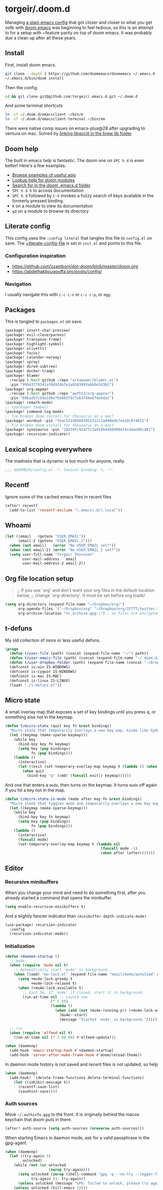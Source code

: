 #+STARTUP: show2levels
* torgeir/.doom.d
:PROPERTIES:
:header-args:emacs-lisp: :lexical t :results silent
:END:

Managing [[https://github.com/torgeir/.emacs.d/tree/d1c9dec646824ab7396b8a35fd7da1416a0580d3][a plain emacs config]] that got closer and closer to what you get ootb with [[https://github.com/doomemacs/doomemacs][doom emacs]] was beginning to feel tedious, so this is an attempt to for a setup with ~feature parity on top of doom emacs. It was probably due a clean up after all these years.

** Install

First, install doom emacs.

#+begin_src sh :tangle no :results no
git clone --depth 1 https://github.com/doomemacs/doomemacs ~/.emacs.d
~/.emacs.d/bin/doom install
#+end_src

Then the config.

#+begin_src sh :tangle no :results no
cd && git clone git@github.com:torgeir/.emacs.d.git ~/.doom.d
#+end_src

And some terminal shortcuts

#+begin_src sh :tangle no :results no
ln -sf ~/.doom.d/emacsclient ~/bin/e
ln -sf ~/.doom.d/emacsclient-terminal ~/bin/em
#+end_src

There were native comp issues on emacs-plus@28 after upgrading to ventura on mac. Solved by [[https://github.com/d12frosted/homebrew-emacs-plus/issues/485#issuecomment-1308164501][linking libgccjit in the brew lib folder]].

** Doom help

The built in emacs help is fantastic. The doom one on ~SPC h d~ is even better! Here's a few examples.

- [[file:~/.emacs.d/docs/examples.org][Browse examples of useful apis]]
- [[elisp:(call-interactively 'doom/help-modules)][Lookup help for doom modules]]
- [[elisp:(call-interactively 'doom/help-search)][Search for in the doom .emacs.d folder]]
- ~SPC h d h~  to access documentation
- ~SPC h d~ followed by ~C-h~ invokes a fuzzy search of keys available in the formerly pressed binding.
- ~K~ on a module to view its documentation
- ~gd~ on a module to browse its directory

** Literate config

This config uses the =:config literal= that tangles this file to ~config.el~ on save. The [[file:init.el::setq +literate-config-file (concat (getenv "HOME") "/.doom.d/readme.org")][+literate-config-file]] is set in ~init.el~ and points to this file.

*** Configuration inspiration

- https://github.com/zzamboni/dot-doom/blob/master/doom.org
- https://abdelhakbougouffa.pro/posts/config/
 
*** Navigation

I usually navigate this with =c-c c-n= or =c-c c-p=, or =mgg=.

** Packages

This is tangled to ~packages.el~ on save.

#+begin_src emacs-lisp :tangle packages.el
(package! insert-char-preview)
(package! evil-cleverparens)
(package! transpose-frame)
(package! highlight-symbol)
(package! olivetti)
(package! focus)
(package! calendar-norway)
(package! spray)
(package! dired-subtree)
(package! docker-tramp)
(package! blamer
  :recipe (:host github :repo "artawower/blamer.el")
  :pin "99b43779341af0d924bfe2a9103993a6b9e3d3b2")
(package! org-appear
  :recipe (:host github :repo "awth13/org-appear")
  :pin "60ba267c5da336e75e603f8c7ab3f44e6f4e4dac")
(package! remark-mode)
;; (package! tempel)
(package! command-log-mode)
;; fix broken doom install for thesaurus on a mac?
(package! wordnut :pin "feac531404041855312c1a046bde7ea18c674915")
;; fix broken doom install for thesaurus on a mac?
(package! synosaurus :pin "14d34fc92a77c3a916b4d58400424c44ae99cd81")
(package! recursion-indicator)
#+end_src

** Lexical scoping everywhere

The madness that is dynamic is too much for anyone, really.

#+begin_src emacs-lisp
;;; $DOOMDIR/config.el -*- lexical-binding: t; -*-
#+end_src

** Recentf

Ignore some of the cached emacs files in recent files

#+begin_src emacs-lisp
(after! recentf
  (add-to-list 'recentf-exclude "\.emacs\.d/\.local"))
#+end_src

** Whoami

#+begin_src emacs-lisp
(let ((email   (getenv "USER_EMAIL"))
      (email-2 (getenv "USER_EMAIL_2")))
  (when (not email)   (error "No USER_EMAIL set?"))
  (when (not email-2) (error "No USER_EMAIL_2 set?"))
  (setq user-full-name "Torgeir Thoresen"
        user-mail-address   email
        user-mail-address-2 email-2))
#+end_src

** Org file location setup

#+begin_quote
;; If you use `org' and don't want your org files in the default location below,
;; change `org-directory'. It must be set before org loads!
#+end_quote

#+begin_src emacs-lisp
(setq org-directory (expand-file-name "~/Dropbox/org/")
      org-agenda-files '("~/Dropbox/org" "~/Dropbox/org/IFTTT/twitter.txt" "~/Dropbox/org/IFTTT/pocket.txt" )
      org-archive-location "%s_archive.gpg::") ; so files are encrypted automatically
#+end_src

** t-defuns

My old collection of more or less useful defuns.

#+begin_src emacs-lisp
(progn
  (defun t/user-file (path) (concat (expand-file-name "~/") path))
  (defun t/user-emacs-file (path) (concat (expand-file-name "~/.doom.d/") path))
  (defun t/user-dropbox-folder (path) (expand-file-name (concat "~/Dropbox (Personal)/" path)))
  (defconst is-win IS-WINDOWS)
  (defconst is-cygwin IS-WINDOWS)
  (defconst is-mac IS-MAC)
  (defconst is-linux IS-LINUX)
  (load! "./t-defuns.el"))
#+end_src

** Micro state

A small overlay map that exposes a set of key bindings until you press q, or something else not in the keymap.

#+begin_src emacs-lisp
(defun t/micro-state (quit key fn &rest bindings)
  "Micro state that temporarily overlays a new key map, kinda like hydra"
  (let ((keymap (make-sparse-keymap)))
    (while key
      (bind-key key fn keymap)
      (setq key (pop bindings)
            fn (pop bindings)))
    (lambda ()
      (interactive)
      (let ((exit (set-temporary-overlay-map keymap t (lambda () (when quit (quit-window))))))
        (when quit
          (bind-key "q" (cmd! (funcall exit)) keymap))))))
#+end_src

And one that enters a ~mode~, then turns on the keymap. It turns ~mode~ off again if you hit a key not in the map.

#+begin_src emacs-lisp
(defun t/micro-state-in-mode (mode after key fn &rest bindings)
  "Micro state that toggles mode and temporarily overlays a new key map, kinda like hydra"
  (let ((keymap (make-sparse-keymap)))
    (while key
      (bind-key key fn keymap)
      (setq key (pop bindings)
            fn (pop bindings)))
    (lambda ()
      (interactive)
      (funcall mode)
      (set-temporary-overlay-map keymap t (lambda nil
                                            (funcall mode -1)
                                            (when after (after)))))))
#+end_src

** Editor

*** Recursive minibuffers

When you change your mind and need to do something first, after you already started a command that opens the minibuffer.

#+begin_src emacs-lisp
(setq enable-recursive-minibuffers t)
#+end_src

And a slightly fancier indicator than ~(minibuffer-depth-indicate-mode)~

#+begin_src emacs-lisp
(use-package! recursion-indicator
  :config
  (recursion-indicator-mode))
#+end_src

*** Initialization

#+begin_src emacs-lisp
(defun +daemon-startup ()
  ;; mu4e
  (when (require 'mu4e nil t)
    ;; Automatically start `mu4e' in background.
    (when (load! "mu-lock.el" (expand-file-name "email/mu4e/autoload" doom-modules-dir) t)
      (setq +mu4e-lock-greedy t
            +mu4e-lock-relaxed t)
      (when (+mu4e-lock-available t)
        ;; Each 5m, if `mu4e' if closed, start it in background.
        (run-at-time nil ;; Launch now
                     (* 5 60)
                     (lambda ()
                       (when (and (not (mu4e-running-p)) (+mu4e-lock-available))
                         (mu4e--start)
                         (message "Started `mu4e' in background.")))))))

  ;; rss
  (when (require 'elfeed nil t)
    (run-at-time nil (* 2 60 60) #'elfeed-update)))

(when (daemonp)
  (add-hook 'emacs-startup-hook #'+daemon-startup)
  (add-hook 'server-after-make-frame-hook #'doom/reload-theme))
#+end_src

In daemon mode history is not saved and recent files is not updated, so help

#+begin_src emacs-lisp
(when (daemonp)
  (add-hook! '(delete-frame-functions delete-terminal-functions)
    (let ((inhibit-message t))
      (recentf-save-list)
      (savehist-save))))
#+end_src

*** Auth sources

Move ~~/.authinfo.gpg~ to the front. It is originally behind the macos keychain that doom puts in there.

#+begin_src emacs-lisp
(after! auth-source (setq auth-sources (nreverse auth-sources)))
#+end_src

When starting Emacs in daemon mode, ask for a valid passphrase in the gpg-agent.

#+begin_src emacs-lisp
(when (daemonp)
  (let ((try-again 3)
        unlocked)
    (while (not (or unlocked
                    (zerop try-again)))
      (setq unlocked (zerop (shell-command "gpg -q --no-tty --logger-file /dev/null --batch -d ~/.authinfo.gpg > /dev/null" nil nil))
            try-again (1- try-again))
      (unless unlocked (message "GPG: failed to unlock, please try again (%d)" try-again)))
    (unless unlocked (kill-emacs 1))))
#+end_src

Defaults

#+begin_src emacs-lisp
(let ((h (* 4 60 60)))
  (setq auth-source-do-cache t
        auth-source-cache-expiry h
        password-cache t
        password-cache-expiry h))

(after! epa
  (setq-default epa-file-encrypt-to '("torgeir@keybase.io")))
#+end_src

*** Which key

Don't bother waiting

#+begin_src emacs-lisp
(setq which-key-idle-delay 0.1
      which-key-idle-secondary-delay 0.05)
#+end_src

*** Whitespace

#+begin_src emacs-lisp
(add-to-list 'whitespace-style 'trailing)
#+end_src

*** Evil

I spent so much time with vim, I will probably never give it up.

**** Config

Useful for ~c-e~ followed by ~c-x c-e~ to eval a s-exp. Makes ~cleverparens~ nav commands like ~L~ and ~H~ move across sexps

#+begin_src emacs-lisp
(setq evil-move-beyond-eol t)
#+end_src

Don't use zz and zq for org src editing

#+begin_src emacs-lisp
(after! evil-collection
  (add-to-list 'evil-collection-key-blacklist "ZZ")
  (add-to-list 'evil-collection-key-blacklist "ZQ"))
#+end_src

Fine undo

#+begin_src emacs-lisp
(after! evil
  (setq evil-want-fine-undo t))
#+end_src

**** Unbind C-h in evil window bindings

I use ~SPC w h~ instead of ~SPC w C-h~ to move to the left window. ~C-h~ is more useful as =embark-prefix-help-command=, which this falls back to, like in all other keymaps

#+begin_src emacs-lisp
(map! :after evil :map evil-window-map "C-h" nil)
#+end_src

**** Increment & Decrement number

#+begin_src emacs-lisp
(map! :n "g-" #'evil-numbers/dec-at-pt
      :n "g+" #'evil-numbers/inc-at-pt)
#+end_src

**** Registers

Some macros I once used.

This one makes camelCaseWords into to snake_case_words. Run it with ~@c~

#+begin_src emacs-lisp
(evil-set-register ?c [?: ?s ?/ ?\\ ?\( ?\[ ?a ?- ?z ?0 ?- ?9 ?\] ?\\ ?\) ?\\ ?\( ?\[ ?A ?- ?Z ?0 ?- ?9 ?\] ?\\ ?\) ?/ ?\\ ?1 ?_ ?\\ ?l ?\\ ?2 ?/ ?g])
#+end_src

*** Macros

A useful macro one for testing stuff out

#+begin_src emacs-lisp
(defmacro comment (&rest ignore)
  nil)

(comment
 (funcall (t/micro-state nil "m" (cmd! (message "1")))))
#+end_src

*** Embark

#+begin_src emacs-lisp
(map!
 :g "C-," #'embark-act ; global
 :map org-mode-map "C-," #'embark-act
 :map minibuffer-mode-map "C-," #'embark-act)
#+end_src

Prevent =embark-export=, ~C-e~, from being "popupized" by doom's ~:ui popup~ and its ~(popup +all)~ setting.

#+begin_src emacs-lisp
(set-popup-rule! "^*Embark" :ignore t)
#+end_src

You can use C-SPC to preview candidates.

Embark improves prefix help commands, e.g. ~C-c C-h~, by showing auto complete that is fuzzy searchable.

Sometimes its useful not to close it. Hit ~q~ after opening it to ~embark-toggle-quit~ before e.g. running ~k~ to kill a buffer. Or use this with ~m-x~

#+begin_src emacs-lisp
(after! embark
  (defun embark-act-noquit ()
    "Run action but don't quit the minibuffer afterwards."
    (interactive)
    (let ((embark-quit-after-action nil))
      (embark-act))))
#+end_src

*** Vertico

~C-a c-k~ is so engrained in my fingers, I need it everywhere. ~C-a~ seems to work out of the box.

#+begin_src emacs-lisp
(after! vertico
  (map! :map vertico-map
        :g "C-k" 'kill-line))
#+end_src

Exclude stuff from ~+default/search-project~ by placing excludes in [[file:~/.rgignore][~/.rgignore]]
*** Orderless

A tuned version of [[https://protesilaos.com/codelog/2021-01-06-emacs-default-completion/][Prot's]] and [[https://kristofferbalintona.me/posts/202202211546/][Kristoffer Balintona's]] vertico, maginalia and orderless setup

Some examples and explanations

- m-x: name= ^[m] :: contains chars of name in word in order AND starts with regex m
- m-x: Buffer= e nm= :: contains chars of Buffer in word in order AND contains e AND contains chars of nm in word in order (e.g. like in u<nm>ark)
- SPC s p: #defun#j gjp, ha, :: rg search for defun, in-emacs matching for long words that have leading inner words starting with g j and p in order, and have leading inner words starting with h and a

#+begin_src emacs-lisp
(after! orderless

  (setq marginalia-max-relative-age 0)

  (progn

    (setq orderless-matching-styles
          '(orderless-literal
            ;; orderless-initialism
            ;; orderless-regexp
            ;; orderless-flex
            ))

    (setq orderless-style-dispatchers
          '(initialism-dispatcher ;; suffix search with =
            flex-dispatcher       ;; suffix search with .
            regexp-dispatcher     ;; suffix search with ~
            or-regexp             ;; regex search with foo|bar
            ))

    (defun regexp-dispatcher (pattern _index _total)
      "Matches regexp."
      (when (string-suffix-p "~" pattern)
        `(orderless-regexp . ,(substring pattern 0 -1))))

    (defun flex-dispatcher (pattern _index _total)
      "Matches using any group in any order."
      (when (string-suffix-p "." pattern)
        `(orderless-flex . ,(substring pattern 0 -1))))

    (defun or-regexp (pattern index _total)
      "foo|bar"
      (cond
       ((string-suffix-p "|" pattern)
        `(orderless-regexp . ,(concat "\\(" (concat (s-replace "|" "\\|" (substring pattern 0 -1)) "\\)"))))
       ((string-match-p "|" pattern)
        `(orderless-regexp . ,(concat "\\(" (concat (s-replace "|" "\\|" pattern) "\\)"))))))

    (defun literal-dispatcher (pattern _index _total)
      "Literal style dispatcher using the equals sign as a suffix."
      (when (string-suffix-p "=" pattern)
        `(orderless-literal . ,(substring pattern 0 -1))))

    ;;;###autoload
    (defun initialism-dispatcher (pattern _index _total)
      "Matches leading on words in order
E.g.
#fun#gjp, ha,
(defun t/js2-get-json-path (&optional hardcoded-array-index))
 ^^^^^       ^   ^    ^               ^         ^
#fun#gjp, hi,
Would not match the above as no leading words start h then another word starting with i
"
      (when (string-suffix-p "," pattern)
        `(orderless-strict-initialism . ,(substring pattern 0 -1))))

    (defun orderless-strict-initialism (component)
      "Match a COMPONENT as a strict initialism, optionally ANCHORED.
The characters in COMPONENT must occur in the candidate in that
order at the beginning of subsequent words comprised of letters.
Only non-letters can be in between the words that start with the
initials.

If ANCHORED is `start' require that the first initial appear in
the first word of the candidate.  If ANCHORED is `both' require
that the first and last initials appear in the first and last
words of the candidate, respectively."
      (orderless--separated-by
          '(seq (zero-or-more alpha) word-end (zero-or-more (not alpha)))
        (cl-loop for char across component collect `(seq word-start ,char))))))
#+end_src
*** Editing

Iterate through CamelCase words

#+begin_src emacs-lisp
(global-subword-mode 1)
#+end_src

*** +onsave

The built in ~format-all-mode~ is enough, don't need ~eglot~ formatting as well. It messes up prettier.

#+begin_src emacs-lisp
(setq +format-with-lsp nil)
#+end_src

*** Dired

#+begin_src emacs-lisp
(after! dired
  (add-hook 'dired-mode-hook 'dired-subtree-toggle)
  (add-hook 'dired-mode-hook 'dired-hide-details-mode))
#+end_src

#+begin_src emacs-lisp
(after! dired
  (defun t/dired-subtree-toggle ()
    (interactive)
    (cond
     ((and (t/prefix-arg-universal?)
           (dired-subtree--is-expanded-p)) (t/dired-close-recursively))
     ((t/prefix-arg-universal?) (t/dired-open-recursively))
     (t (dired-subtree-toggle))))
  ;; prevent kill all dired buffers on q
  (map! :map dired-mode-map :ng "q" 't/volatile-kill-buffer)
  (map! :map dired-mode-map :ng "Q" 'evil-record-macro)
  (map!
   :map dired-mode-map
   "C-k" 'dired-kill-subdir
   "<tab>" 't/dired-subtree-toggle
   "<backspace>" 'dired-kill-subdir
   "M-<down>" (cmd! (dired-find-alternate-file))
   "M-<up>" (cmd! (find-alternate-file ".."))))
#+end_src

*** Customize

Doom doesnt use the customize interface. It is useful nonetheless for experimenting with face colors etc

#+begin_src emacs-lisp
(set-popup-rule! "^*Customize" :ignore t)
#+end_src

Make ~s-s~ save in =customize=. Look up the function of a button using =describe-text-properties= on a button, like the "Apply and Save"

#+begin_src emacs-lisp
(map! :map custom-mode-map
      "s-s" 'Custom-save)
#+end_src

*** Directory sidebar

A diy directory sidebar using dired. Inspired the response in https://www.reddit.com/r/emacs/comments/nlefvx/weekly_tips_and_tricks/, adapted to doom.

#+begin_src emacs-lisp
(defun t-toggle-sidebar ()
  (interactive)
  ;; if buffer and window exists
  (let ((b (concat "*" "sidebar" ":" (+workspace-current-name) "*")))
    (if (and (get-buffer b)
             (get-buffer-window (get-buffer b)))
        (delete-window (get-buffer-window (get-buffer b)))

      ;; when no buffer exists, init it
      (when (not (get-buffer b))
        (with-current-buffer (dired-noselect (t/project-root))
          (visual-line-mode -1)
          (rename-buffer b)))

      (pop-to-buffer b)
      (set-window-dedicated-p (selected-window) t)
      (set-window-parameter (selected-window) 'no-delete-other-windows t))))
#+end_src

~(popup +all)~ steals this, so move it to the left

#+begin_src emacs-lisp
(defun t/fit-sidebar (window)
  (interactive)
  (let* ((w (frame-width (window-frame)))
         (new-w (floor (/ w 4))))
    (evil-resize-window (- w new-w) t)))

(set-popup-rule! "^*sidebar*"
  :side 'left
  :ttl nil ;; don't kill it on C-g
  :quit 'current
  :slot  -1
  :width 't/fit-sidebar
  :parameters '((window-parameters . ((no-other-window . t)))))
#+end_src

*** Treeamacs project drawer

Make it more useful.

#+begin_src emacs-lisp
(after! treemacs
  (add-hook! 'treemacs-mode-hook 'treemacs-git-commit-diff-mode)
  (add-hook! 'treemacs-mode-hook 'treemacs-git-mode)
  (add-hook! 'treemacs-mode-hook 'treemacs-toggle-fixed-width)
  (add-hook! 'treemacs-mode-hook 'treemacs-follow-mode)
  (add-hook! 'treemacs-mode-hook 'treemacs-filewatch-mode))
#+end_src

Auto adjust the size of the treemacs buffer.

#+begin_src emacs-lisp
(defun t/update-treemacs-width (input)
  (interactive)
  (setq treemacs-width (floor (/ (frame-width (window-frame)) 4.5))))
(add-to-list 'window-size-change-functions #'t/update-treemacs-width)
;; (setq window-size-change-functions (remove  #'t/update-treemacs-width window-size-change-functions))
;; window-size-change-functions
#+end_src

Also tuned some settings to make [[file:~/.emacs.d/.local/straight/repos/themes/extensions/doom-themes-ext-treemacs.el::all-the-icons-octicon "chevron-down" :height 0.6 :v-adjust 0.1 :face face-spec][chevrons work without skewing lines]].

*** Multiple cursors

#+begin_src emacs-lisp
(after! evil
  (defun t/mc-skip-prev ()
    (interactive)
    (evil-multiedit-toggle-or-restrict-region)
    (evil-multiedit-match-and-prev))

  (defun t/mc-skip-next ()
    (interactive)
    (evil-multiedit-toggle-or-restrict-region)
    (evil-multiedit-match-and-next)))
#+end_src

Make cursor follow matches so ~m-n~ or ~m-p~ can be used to skip matches easily, depending on what direction you are moving in.

#+begin_src emacs-lisp
(after! evil
  (setq evil-multiedit-follow-matches t)
  (map!
   :after evil
   :mode evil-multiedit-mode
   ;; for some reason m-j does not work, use m-n and m-p instead
   :n "M-n"   #'t/mc-skip-next
   :n "M-p"   #'t/mc-skip-prev

   ;; don't clash with ~evil-cp-delete-sexp~, require visual mode for multi edit
   :mode emacs-lisp-mode
   :v "M-d" 'evil-multiedit-match-symbol-and-next))
#+end_src

Restores a lost multiedit selection.

#+begin_src emacs-lisp
(map!
 :g "C-M-r" 'evil-multiedit-restore)
#+end_src

Multiedit calls iedit which is missing all-caps in emacs 29.

#+begin_src elisp
(when (version< "29.0" emacs-version)
  (defun all-caps (smtn)
    (upper smtn)))
#+end_src

*** Font

#+begin_quote
;; Doom exposes five (optional) variables for controlling fonts in Doom:
;;
;; - `doom-font' -- the primary font to use
;; - `doom-variable-pitch-font' -- a non-monospace font (where applicable)
;; - `doom-big-font' -- used for `doom-big-font-mode'; use this for
;;   presentations or streaming.
;; - `doom-unicode-font' -- for unicode glyphs
;; - `doom-serif-font' -- for the `fixed-pitch-serif' face
;;
;; See 'C-h v doom-font' for documentation and more examples of what they
;; accept. For example:
;;
#+end_quote

#+begin_quote
JetBrains Mono:pixelsize=16:foundry=JB:weight=medium:slant=normal:width=normal:spacing=100:scalable=true
#+end_quote

#+begin_src emacs-lisp
(defun t/font-spec (f &optional s weight)
  (font-spec :family f
             :size (or s 20)
             :weight (or weight 'normal)
             :slant 'normal
             :width 'normal))

(setq t-fonts '((:face "Iosevka SS05")))

(defun t/cycle-fonts (&optional font-spec)
  (interactive)
  (setq t-fonts (nconc (last t-fonts) (butlast t-fonts)))
  (let* ((spec (or font-spec (car t-fonts)))
         (f (plist-get spec :face))
         (s (plist-get spec :size))
         (w (plist-get spec :weight)))
    (message "Font: %s, size: %s, weight: %s" f s w)
    (setq doom-font (t/font-spec f s w)
          doom-variable-pitch-font (t/font-spec f s w)
          ;;doom-variable-pitch-font (t/font-spec "ETBembo" 20)
          doom-big-font (t/font-spec f 20)
          doom-font-increment 1)
    (doom/reload-font)
    f))

(t/cycle-fonts)
#+end_src

To list available fontsets, do

#+begin_src emacs-lisp
(comment
 (call-interactively 'describe-font))
#+end_src

#+begin_quote
;; If you or Emacs can't find your font, use 'M-x describe-font' to look them
;; up, `M-x eval-region' to execute elisp code, and 'M-x doom/reload-font' to
;; refresh your font settings. If Emacs still can't find your font, it likely
;; wasn't installed correctly. Font issues are rarely Doom issues!
#+end_quote

*** Errors

Navigate flycheck errors

#+begin_src emacs-lisp
(map!
 :leader
 (:prefix-map ("e" . "errors")
              (:when t
                :desc "Toggle flycheck"        "t" #'flycheck-mode
                :desc "List errors"            "l" #'flycheck-list-errors
                :desc "Jump to next error"     "n" #'flycheck-next-error
                :desc "Jump to previous error" "N" #'flycheck-previous-error)))
#+end_src

**** Eglot flycheck issue

https://github.com/doomemacs/doomemacs/issues/6466

#+begin_src emacs-lisp
(after! (eglot flycheck)
  (push 'eglot flycheck-checkers)
  (delq! 'eglot flycheck-checkers))
#+end_src

***** CANCELLED max-lisp-eval-depth errors from flycheck eglot?
CLOSED: [2022-12-16 Fri 23:54]

Double them

#+begin_src emacs-lisp
(comment
 (setq max-lisp-eval-depth 10000)
 (setq max-specpdl-size 10000))
#+end_src

*** Visual line mode

#+begin_src emacs-lisp
(add-hook 'after-init-hook (cmd! (global-visual-line-mode 1)))
(add-hook 'prog-mode-hook  (cmd! (toggle-truncate-lines 0)))
#+end_src

*** Projects

Ignore some extra folders from projectile

#+begin_src emacs-lisp
(after! projectile
  (add-to-list 'projectile-globally-ignored-directories "^build$")
  (add-to-list 'projectile-globally-ignored-directories "^target$")
  (add-to-list 'projectile-globally-ignored-directories "^\\.log$"))
#+end_src

*** Workspaces

#+begin_src emacs-lisp
(map!
 :leader "1" '+workspace/switch-to-0
 :leader "2" '+workspace/switch-to-1
 :leader "3" '+workspace/switch-to-2
 :leader "4" '+workspace/switch-to-3
 :leader "5" '+workspace/switch-to-4
 :leader "6" '+workspace/switch-to-5
 :leader "7" '+workspace/switch-to-6
 :leader "8" '+workspace/switch-to-7
 :leader "9" '+workspace/switch-to-8
 :leader "0" '+workspace/switch-to-final)
#+end_src

And fix ~super~ navigation across modes that steam ~SPC~.

#+begin_src emacs-lisp
(after! twittering-mode
  (map!
   :map twittering-mode-map
   "s-1" '+workspace/switch-to-0
   "s-2" '+workspace/switch-to-1
   "s-3" '+workspace/switch-to-2
   "s-4" '+workspace/switch-to-3
   "s-5" '+workspace/switch-to-4
   "s-6" '+workspace/switch-to-5
   "s-7" '+workspace/switch-to-6
   "s-8" '+workspace/switch-to-7
   "s-9" '+workspace/switch-to-8
   "s-0" '+workspace/switch-to-final))
#+end_src

*** Themes

There's a lot of good [[file:~/.emacs.d/.local/straight/repos/themes/themes/][doom themes]]. I [[file:~/.emacs.d/.local/straight/repos/themes/themes/doom-one-theme.el::bg `(,(doom-darken "#282c34" 0.5) "black" "black"][tuned doom-one a little]], darkening some of the colors even more. Its in [[file:themes/t-doom-one.el::(def-doom-theme t-doom-one][themes/t-doom-one-theme.el]].

#+begin_src emacs-lisp
;; (require 't-doom-one-theme (t/user-emacs-file "themes/t-doom-one-theme.el"))
(setq doom-theme 't-doom-one)
#+end_src

#+begin_src emacs-lisp
(defun t/cycle-theme ()
  (interactive)
  (cl-case doom-theme
    (t-doom-one (load-theme 'doom-laserwave))
    (doom-laserwave (load-theme 'doom-vibrant))
    (doom-vibrant (load-theme 'doom-flatwhite))
    (doom-flatwhite (load-theme 'doom-nord))
    (t (load-theme 't-doom-one)))
  (message "Theme: %s" doom-theme))
(map! :leader "t t" #'t/cycle-theme)
#+end_src

**** Line numbers

#+begin_src emacs-lisp
;; This determines the style of line numbers in effect. If set to `nil', line
;; numbers are disabled. For relative line numbers, set this to `relative'.
(setq display-line-numbers-type nil)
(setq-hook! 'prog-mode-hook display-line-numbers-type 'relative)
#+end_src

Set across all real buffers

#+begin_src emacs-lisp
(comment
 (progn
   (t/in-all-buffers (lambda (b) (setq display-line-numbers 'relative)))
   (t/in-all-buffers (lambda (b) (setq display-line-numbers nil)))))
#+end_src

**** Rainbow mode

***** Rainbow mode in prog modes

#+begin_src emacs-lisp
(add-hook! '(prog-mode-hook css-mode-hook html-mode-hook) 'rainbow-mode)
#+end_src

***** Color parens uniformly

#+begin_src emacs-lisp
(custom-set-faces!
  '(show-paren-match :background nil :foreground "yellow" :weight bold)
  '(rainbow-delimiters-depth-1-face :foreground "DeepPink4" :overline nil :underline nil)
  '(rainbow-delimiters-depth-2-face :foreground "DeepPink3" :overline nil :underline nil)
  '(rainbow-delimiters-depth-3-face :foreground "DeepPink2" :overline nil :underline nil)
  '(rainbow-delimiters-depth-4-face :foreground "DeepPink1" :overline nil :underline nil)
  '(rainbow-delimiters-depth-5-face :foreground "maroon4" :overline nil :underline nil)
  '(rainbow-delimiters-depth-6-face :foreground "maroon3" :overline nil :underline nil)
  '(rainbow-delimiters-depth-7-face :foreground "maroon2" :overline nil :underline nil)
  '(rainbow-delimiters-depth-8-face :foreground "maroon1" :overline nil :underline nil)
  '(rainbow-delimiters-depth-9-face :foreground "VioletRed3" :overline nil :underline nil)
  '(rainbow-delimiters-depth-10-face :foreground "VioletRed2" :overline nil :underline nil)
  '(rainbow-delimiters-depth-11-face :foreground "VioletRed1" :overline nil :underline nil)
  '(rainbow-delimiters-unmatched-face :foreground "Red" :overline nil :underline nil))
#+end_src

*** Transparency

#+begin_src emacs-lisp
(let ((tr 98))
  (t/transparency tr)
  (advice-add #'doom/reload-theme :after (cmd! (t/transparency tr))))
#+end_src

*** Frame

Show the buffer and the file

#+begin_src emacs-lisp
(setq frame-title-format "%b (%f)")
#+end_src

*** Windows

#+begin_src emacs-lisp
(setq-default window-combination-resize t)
#+end_src

**** Resize using arrow keys

#+begin_src emacs-lisp
(map! :after evil
      :map evil-window-map
      "s" (t/micro-state nil
           "<left>" (cmd! (evil-resize-window (- (window-width) 8) t))
           "<right>" (cmd! (evil-resize-window (+ (window-width) 8) t))
           "<up>" (cmd! (evil-resize-window (+ (window-height) 4)))
           "<down>" (cmd! (evil-resize-window (- (window-height) 4)))))
#+end_src

*** Messages

#+begin_src emacs-lisp
(defvar +messages--auto-tail-enabled nil)

(defun +messages--auto-tail-a (&rest arg)
  "Make *Messages* buffer auto-scroll to the end after each message."
  (let* ((buf-name (buffer-name (messages-buffer)))
         ;; Create *Messages* buffer if it does not exist
         (buf (get-buffer-create buf-name)))
    ;; Activate this advice only if the point is _not_ in the *Messages* buffer
    ;; to begin with. This condition is required; otherwise you will not be
    ;; able to use `isearch' and other stuff within the *Messages* buffer as
    ;; the point will keep moving to the end of buffer :P
    (when (not (string= buf-name (buffer-name)))
      ;; Go to the end of buffer in all *Messages* buffer windows that are
      ;; *live* (`get-buffer-window-list' returns a list of only live windows).
      (dolist (win (get-buffer-window-list buf-name nil :all-frames))
        (with-selected-window win
          (goto-char (point-max))))
      ;; Go to the end of the *Messages* buffer even if it is not in one of
      ;; the live windows.
      (with-current-buffer buf
        (goto-char (point-max))))))

(defun +messages-auto-tail-toggle ()
  "Auto tail the '*Messages*' buffer."
  (interactive)
  (if +messages--auto-tail-enabled
      (progn
        (advice-remove 'message '+messages--auto-tail-a)
        (setq +messages--auto-tail-enabled nil)
        (message "+messages-auto-tail: Disabled."))
    (advice-add 'message :after '+messages--auto-tail-a)
    (setq +messages--auto-tail-enabled t)
    (message "+messages-auto-tail: Enabled.")))
#+end_src

*** Jump around

Some of these, like ~SPC j c~ works across windows when prefixed with ~C-u~.

#+begin_src emacs-lisp
(map!
 :leader
 (:prefix-map ("j" . "jump")
  (:when t
   :desc "Jump to window"      "w" #'ace-window
   :desc "Jump to line"        "l" #'avy-goto-line
   :desc "org: Jump to header" "h" #'avy-org-goto-heading-timer
   :desc "Jump to char"        "c" #'avy-goto-char-2
   :desc "Jump to char"        "C" #'avy-goto-char)))
#+end_src

**** Avy tweaks

#+begin_src emacs-lisp
(after! (avy evil-integration)
  (defun t/setup-avy (&optional frame)
    (setq avy-keys '(?j ?f ?d ?k ?s ?a)
          avy-timeout-seconds 0.2
          ;;avy-all-windows 'all-frames
          avy-all-windows nil
          avy-case-fold-search nil
          avy-highlight-first t
          avy-style 'at-full
          avy-background t)

    (set-face-attribute 'avy-background-face nil :foreground "#3a485f")

    (let* ((f 'font-lock-keyword-face)
           (b nil)
           (c "#77e0c6")
           (c "#ffc777"))
      (set-face-attribute 'avy-lead-face   nil :background b :weight 'bold :foreground c)
      (set-face-attribute 'avy-lead-face-0 nil :background b :weight 'bold :foreground c)
      (set-face-attribute 'avy-lead-face-1 nil :background b :weight 'bold :foreground c)
      (set-face-attribute 'avy-lead-face-2 nil :background b :weight 'bold :foreground c)))
  (t/setup-avy)
  
  ;;Also after creating a new frame when emacs is in daemon mode
  (advice-add 'doom/reload-theme :after #'t/setup-avy))
#+end_src

*** Smartparens

#+begin_src emacs-lisp
(after! smartparens
  (sp-local-pair 'emacs-lisp-mode "`" "'" :when '(sp-in-docstring-p))
  (add-hook! (clojure-mode emacs-lisp-mode cider-repl-mode) :append #'smartparens-strict-mode)
  (sp-use-paredit-bindings))
#+end_src

And some extra for org mode

#+begin_src emacs-lisp
(after! smartparens
  (sp-with-modes 'org-mode
    (sp-local-pair "*" "*" :actions '(insert wrap) :unless '(sp-point-after-word-p sp-point-at-bol-p) :wrap "C-*" :skip-match 'sp--org-skip-asterisk)
    (sp-local-pair "~" "~" :unless '(sp-point-after-word-p) :post-handlers '(("[d1]" "SPC")))
    (sp-local-pair "<" ">" :unless '(sp-point-after-word-p) :post-handlers '(("[d1]" "SPC")))
    (sp-local-pair "=" "=" :unless '(sp-point-after-word-p) :post-handlers '(("[d1]" "SPC")))
    (sp-local-pair "«" "»")))
#+end_src

Smartparens-mode paredit bindings in org mode messes up M-up and M-down, bring them back.

#+begin_src emacs-lisp
(add-hook! 'org-mode-hook
  (map!
   :map evil-motion-state-local-map
   "M-<up>"    'org-metaup
   "M-<down>"  'org-metadown
   "M-S-<right>" 'org-shiftmetaright
   "M-S-<left>" 'org-shiftmetaleft))
#+end_src

Bring back ~C-k~ in the minibuffer. Overrides [[file:~/.emacs.d/modules/config/default/+evil-bindings.el::map! :map (evil-ex-completion-map evil-ex-search-keymap][+evil-bindings.el]].

#+begin_src emacs-lisp
(map! :map (evil-ex-completion-map evil-ex-search-keymap)
      :gi "C-k" #'kill-line)
(define-key!
  :keymaps +default-minibuffer-maps
  "C-k" #'kill-line)
#+end_src

**** Wrap around

Support wrapping sexps by holding super, both in normal mode and insert mode, from the front and the back of expressions.

#+begin_src emacs-lisp
(map! :map smartparens-mode-map
      ;; literally S-s-8 on a norwegian mac keyboard
      :n "s-(" (cmd! (evil-emacs-state nil)
                     (sp-wrap-with-pair "\(")
                     (evil-normal-state nil))
      :i "s-(" (cmd! (sp-wrap-with-pair "\("))

      ;; literally S-s-MetaRight-8 on my norwegian mac keyboard
      :n "s-{" (cmd! (evil-emacs-state nil)
                     (sp-wrap-with-pair "\{")
                     (evil-normal-state nil))
      :i "s-{" (cmd! (sp-wrap-with-pair "\{"))

      ;; literally S-MetaRight-8 on my norwegian mac keyboard
      :n "s-[" (cmd! (evil-emacs-state nil)
                     (sp-wrap-with-pair "\[")
                     (evil-normal-state nil))
      :i "s-[" (cmd! (sp-wrap-with-pair "\["))

      ;; literally S-s-9 on a norwegian mac keyboard
      :n "s-)" (cmd! (evil-emacs-state nil)
                     (backward-sexp)
                     (sp-wrap-with-pair "\(")
                     (forward-sexp)
                     (evil-normal-state nil))
      :i "s-)" (cmd! (backward-sexp)
                     (sp-wrap-with-pair "(")
                     (forward-sexp))

      ;; literally S-s-MetaRight-9 on my norwegian mac keyboard
      :n "s-}" (cmd! (evil-emacs-state nil)
                     (backward-sexp)
                     (sp-wrap-with-pair "\{")
                     (forward-sexp)
                     (evil-normal-state nil))
      :i "s-}" (cmd! (backward-sexp)
                     (sp-wrap-with-pair "\{")
                     (forward-sexp))

      ;; literally S-MetaRight-9 on my norwegian mac keyboard
      :n "s-]" (cmd! (evil-emacs-state nil)
                     (backward-sexp)
                     (sp-wrap-with-pair "\[")
                     (forward-sexp)
                     (evil-normal-state nil))
      :i "s-]" (cmd! (backward-sexp)
                     (sp-wrap-with-pair "\[")
                     (forward-sexp)))
#+end_src

**** Expand braces

#+begin_src emacs-lisp
(after! smartparens
  (sp-pair "{" nil :post-handlers '(("||\n[i]" "RET") ("| " " ")))
  (sp-pair "(" nil :post-handlers '(("||\n[i]" "RET") ("| " " ")))
  (sp-pair "[" nil :post-handlers '(("||\n[i]" "RET"))))
#+end_src

*** Distraction free / Zen
**** Writeroom, margins

A _really global_ global writeroom mode. The function is redefined such that if writeroom-major-modes is nil, writeroom-mode is activated in ALL buffers.

#+begin_src emacs-lisp
(setq writeroom-major-modes nil)
(after! writeroom-mode
  (defun turn-on-writeroom-mode ()
    (when (or (not writeroom-major-modes)
              (apply 'derived-mode-p writeroom-major-modes))
      (writeroom-mode 1))))
#+end_src

The [[https://docs.doomemacs.org/latest/modules/ui/zen/][doom default text scale of 2]] is a bit heavy

#+begin_src emacs-lisp
(setq +zen-text-scale 0)
#+end_src

Bring back text zoom in writeroom mode, moving away toggle mode-line, awkwardly bound to ~s-?~. Give it an even more awkward binding.

#+begin_src emacs-lisp
(map! :map writeroom-mode-map
      "s-?" (cmd! (text-scale-increase 1))
      "s-:" 'writeroom-toggle-mode-line)
#+end_src

And screens are big, so a bit more space for text is nice.

#+begin_src emacs-lisp
(after! writeroom
  (setq writeroom-width (/ (float 7) 9))
  (setq writeroom-width (/ (float 3) 5))
  (setq writeroom-width (/ (float 2) 3)))
(after! olivetti
  (setq ;; olivetti-minimum-body-width
   olivetti-body-width
   (floor (* (frame-width (selected-frame))
             (/ (float 5) 7)))))
#+end_src

Adjust margins equally across modes.

#+begin_src emacs-lisp
(map! :map evil-window-map
      "M" (t/micro-state
           nil
           "<left>" (cmd! (cond
                           ((and (boundp 'writeroom-mode) writeroom-mode) (writeroom-decrease-width))
                           ((and (boundp 'olivetti-mode) olivetti-mode) (olivetti-shrink))
                           (t (t/margins-global-decrease))))
           "<right>" (cmd! (cond
                            ((and (boundp 'writeroom-mode) writeroom-mode) (writeroom-increase-width))
                            ((and (boundp 'olivetti-mode) olivetti-mode) (olivetti-expand))
                            (t (t/margins-global-increase))))))
#+end_src

*** Mode line

Show workspace in modeline, adjust bar width, moar iconz, truncate path.

#+begin_src emacs-lisp
(after! doom-modeline
  (setq doom-modeline-persp-name t
        doom-modeline-persp-icon nil
        doom-modeline-bar-width 4
        doom-modeline-mu4e t
        doom-modeline-major-mode-icon t
        doom-modeline-major-mode-color-icon t
        doom-modeline-buffer-file-name-style 'truncate-upto-root))
#+end_src

*** REPLs

#+begin_src emacs-lisp
(after! ielm
  (add-hook 'inferior-emacs-lisp-mode-hook 'evil-cleverparens-mode))
#+end_src

** Dotfiles

Highlight dotfiles that are sourced from the shell in ~sh-mode~ based on their file location.

#+begin_src emacs-lisp
(add-to-list 'auto-mode-alist (cons (concat "^" (t/user-file "dotfiles") "/" "[^.]") 'sh-mode))
(add-to-list 'auto-mode-alist (cons (concat "^" (t/user-file "Projects/dotfiles") "/" "[^.]") 'sh-mode))
#+end_src

** Keybindings

- [[file:~/.emacs.d/modules/editor/evil/config.el::(map! :v "@" #'+evil:apply-macro][Doom editor keybindings]]
- [[file:~/.emacs.d/modules/config/default/+evil-bindings.el::map! :map (evil-ex-completion-map evil-ex-search-keymap][+evil-bindings.el]]

#+begin_src emacs-lisp
(map! :map markdown-mode-map
      "M-p" 'backward-paragraph
      "M-n" 'forward-paragraph)
#+end_src

#+begin_src emacs-lisp
(map!
 :n "s-0" nil
 "s-0" #'doom/reset-font-size
 "s-+" #'doom/increase-font-size
 "s--" #'doom/decrease-font-size

 "s-?" (cmd! (text-scale-increase 1))
 "s-_" (cmd! (text-scale-decrease 1))
 "s-=" (cmd! (text-scale-set 0))

 "s-d" #'t/split-window-right-and-move-there-dammit
 "s-D" #'t/split-window-below-and-move-there-dammit

 "s-M-<up>" 'evil-window-up
 "s-M-<right>" 'evil-window-right
 "s-M-<down>" 'evil-window-down
 "s-M-<left>" 'evil-window-left

 "C-s-<left>" 't/decrease-frame-width
 "C-s-<right>" 't/increase-frame-width
 "C-s-<down>" 't/increase-frame-height
 "C-s-<up>" 't/decrease-frame-height

 "M-n" 'forward-paragraph
 "M-p" 'backward-paragraph

 ;; g = global
 :g "M-y" 'consult-yank-from-kill-ring

 ;; i = insert
 :i "C-d" 'delete-char

 "s-k" 'previous-buffer
 "s-j" 'next-buffer
 "s->" 'next-multiframe-window
 "s-<" 'previous-multiframe-window
 "s-<left>" 't/smart-beginning-of-line
 "s-<right>" 'end-of-line

 "C-." 't/hippie-expand-no-case-fold
 "C-a" 't/smart-beginning-of-line

 ;; m = motion
 :m "C-e" 'end-of-line

 "s-q" 'save-buffers-kill-emacs
 "s-n" 'make-frame
 "s-s" 'save-buffer
 "s-w" #'t/delete-frame-or-hide-last-remaining-frame

 ;; op -- :leader :desc "Toggle treemacs" "f L" #'+treemacs/toggle
 :leader :desc "Open folder" "p o" #'t/open-in-desktop

 :leader :desc "Locate" "f L" #'consult-locate
 :leader :desc "Toggle directory sidebar" "f l" #'t-toggle-sidebar

 :leader :desc "Browse"          "o e" #'eww
 :leader :desc "Www"             "o w" #'eww

 :leader :desc "Rss"               "o S" #'=rss
 :leader :desc "Twitter"           "o W" #'=twitter
 :leader :desc "Calendar"          "o c" #'calendar
 :leader :desc "Show home"         "o h" #'(lambda () (interactive) (find-file (t/user-dropbox-folder "org/home.org.gpg")))
 :leader :desc "Show saga"         "o s" #'(lambda () (interactive) (find-file (t/user-dropbox-folder "org/saga.org.gpg")))
 :leader :desc "Open Intellij"     "o i" #'t/open-in-intellij
 :leader :desc "Browse at point"   "o b" #'t/browse-url-at-point
 :leader :desc "Browse chrome url" "o B" #'t/browse-chrome-url-in-eww

 :leader :desc "Eval and replace" "m e R" #'t/eval-and-replace

 :leader :desc "Search the web" "s w" #'consult-web-search

 :leader :desc "Toggle blamer"         "t b" #'blamer-mode
 :leader :desc "Toggle cursor"         "t c" #'t/toggle-window-cursor
 :leader :desc "Fill column indicator" "t C" #'display-fill-column-indicator-mode
 :leader :desc "Toggle Big mode"       "t B" #'doom-big-font-mode
 :leader :desc "Toggle dedication"     "t d" #'t/toggle-dedicated-window
 :leader :desc "Debug on error"        "t D" #'toggle-debug-on-error
 :leader :desc "Cycle fonts"           "t f" #'t/cycle-fonts
 :leader :desc "Toggle focus mode"     "t F" #'focus-mode
 :leader :desc "Toggle highlight line" "t h" #'hl-line-mode
 :leader :desc "Soft line wrapping"    "t v" #'visual-line-mode
 :leader :desc "Toggle margins"        "t M" #'t/margins-global
 :leader :desc "Toggle olivetti"       "t o" #'olivetti-mode
 :leader :desc "Toggle transparency"   "t T" #'t/transparency
 :leader :desc "Reading"               "t r" #'t/start-spray-micro-state
 :leader :desc "Toggle read-only"      "t R" #'read-only-mode
 :leader :desc "Toggle writeroom"      "t w" #'global-writeroom-mode
 :leader :desc "Show whitespace"       "t W" #'whitespace-mode
 :leader :desc "Toggle zen"            "t z" #'global-writeroom-mode

 :leader :desc "Flip frame"                   "w f" #'rotate-frame
 :leader :desc "Close window unconditionally" "w d" #'t/delete-window-or-frame-or-hide
 :leader :desc "Winner redo"                  "w R" #'winner-redo
 :leader :desc "Rotate frame"                 "w r" (cmd!
                                                     (if (t/prefix-arg-universal?)
                                                         (rotate-frame-anticlockwise)
                                                       (rotate-frame-clockwise)))

 :leader :desc "Projectile dired"    "p d" #'t/projectile-dired
 :leader :desc "Projectile git"      "p g" #'t/projectile-magit-status
 :leader :desc "Projectile pulls"    "p P" #'t/projectile-visit-git-link-pulls
 :leader :desc "Scratch buffer" "b s" #'doom/open-scratch-buffer

 :leader :desc "Previous occurrence" "h p" #'highlight-symbol-prev
 :leader :desc "Previous occurrence" "h N" #'highlight-symbol-prev
 :leader :desc "Next occurrence"     "h n" #'highlight-symbol-next)
 #+end_src

Be explicit about when deleting workspaces

#+begin_src emacs-lisp
(after! (:and evil persp-mode)
  (define-key! persp-mode-map
    [remap delete-window] #'delete-window
    [remap evil-window-delete] #'delete-window))

(map!
 :map doom-leader-workspace-map
 :leader :desc "New workspace" "TAB w" '+workspace/new-named
 :leader :desc "Next workspace" "TAB n" '+workspace:switch-next
 :leader :desc "Previous workspace" "TAB p" '+workspace:switch-previous
 :leader :desc "Swap next" "TAB j" '+workspace/swap-right
 :leader :desc "Swap previous" "TAB k" '+workspace/swap-left)
#+end_src

Hide the last frame on os x instead of nuking it

#+begin_src emacs-lisp
(map! :leader "q f" 't/delete-frame-or-hide-last-remaining-frame)
#+end_src

That's irritating. Prevent drag-stuff-mode from messing things up

#+begin_src emacs-lisp
(map!
 :after drag-stuff-mode
 :map drag-stuff-mode-map
 "<M-up>"    #'drag-stuff-up ;; messes up org mode
 "<M-down>"  #'drag-stuff-down ;; messes up org mode
 ;; :ni "<M-left>"  #'evil-backward-word-begin
 ;; :ni "<M-right>" #'evil-forward-word-begin
 )
#+end_src

** Help

One help shortcut, everywhere.

#+begin_src emacs-lisp
(map! :leader :n "h h" #'helpful-at-point)
#+end_src

Keep them on the side for some more room.

#+begin_src emacs-lisp
(set-popup-rule! "^*info" :side 'right :width 82)
(set-popup-rule! "^*help" :side 'right :width 82)
#+end_src

*** Motions

Make helpful buffers more navigable by removing doom popup's /dedication/. This makes ~q~ fall back to the previous help buffer after a help link click that made you navigate to the next help topic.

#+begin_src emacs-lisp
(advice-add
 #'push-button
 :after (cmd!
         (set-window-dedicated-p (selected-window) nil)
         (set-window-parameter (selected-window) 'no-delete-other-windows nil)))
#+end_src

*** Info mode

#+begin_src emacs-lisp
(after! info
  (map!
   :map Info-mode-map
   "M-n" #'forward-paragraph
   "M-p" #'backward-paragraph))
#+end_src

**** Motions

Motion keys for info mode.

#+BEGIN_SRC emacs-lisp :results silent
(after! evil
  (after! info
         (evil-define-key 'normal Info-mode-map (kbd "H") 'Info-history-back)
         (evil-define-key 'normal Info-mode-map (kbd "L") 'Info-history-forward)
         (unbind-key (kbd "h") 'Info-mode-map)
         (unbind-key (kbd "l") 'Info-mode-map)))
#+END_SRC

** Org

*** Org settings

#+begin_src emacs-lisp
(after! org

  (add-hook! 'org-mode-hook 'hl-todo-mode)
  (add-hook! 'org-mode-hook 'evil-cleverparens-mode)

  (defun t/open-prev-heading ()
    (interactive)
    (let ((was-narrowed (buffer-narrowed-p)))
      (when was-narrowed (widen))
      (when (org-at-heading-p)
        (outline-hide-sublevels (org-outline-level)))
      (org-previous-visible-heading 1)
      (outline-show-subtree)
      (when was-narrowed (org-narrow-to-subtree))
      (recenter-top-bottom 'top)))

  (defun t/open-next-heading ()
    (interactive)
    (let ((was-narrowed (buffer-narrowed-p)))
      (when was-narrowed (widen))
      (when (org-at-heading-p)
        (outline-hide-sublevels (org-outline-level)))
      (org-next-visible-heading 1)
      (outline-show-subtree)
      (when was-narrowed (org-narrow-to-subtree))
      (recenter-top-bottom 'top)))

  ;; like in normal org, not like in doom
  (map! :after evil-org
        :map evil-org-mode-map
        :ni "C-<return>" #'org-insert-heading-respect-content

        ;; bring back deleting characters from insert in org mode
        :i "C-d" nil

        :map org-mode-map
        :ni "C-c C-p" #'t/open-prev-heading
        :ni "C-c C-n" #'t/open-next-heading)

  ;; Include gpg files in org agenda
  (unless (string-match-p "\\.gpg" org-agenda-file-regexp)
    (setq org-agenda-file-regexp
          (replace-regexp-in-string "\\\\\\.org" "\\\\.org\\\\(\\\\.gpg\\\\)?"
                                    org-agenda-file-regexp)))

  (defun t/org-capture-chrome-link-template (&optional &rest args)
    "Capture current frontmost tab url from chrome."
    (concat "* TODO %? :url:\n\n" (t/grab-chrome-url)))

  (defun t/org-capture-elfeed-link-template (&optional &rest args)
    "Capture open elfeed post with url."
    (concat "* TODO %? :url:%^G\n%i\n" (elfeed-entry-link elfeed-show-entry)))

  (setq org-tags-column -60
        org-support-shift-select t   ; shift can be used to mark multiple lines
        org-special-ctrl-k t         ; don't clear tags, etc
        org-special-ctrl-a/e t       ; don't move past ellipsis on c-e
        org-agenda-skip-scheduled-if-done t
        org-default-notes-file (expand-file-name "~/Dropbox/org/home.org.gpg")
        org-log-done 'time           ; log when todos are completed
        org-log-redeadline 'time     ; log when deadline changes
        org-log-reschedule 'time     ; log when schedule changes
        org-reverse-note-order t     ; newest notes first
        org-return-follows-link t    ; go to http links in browser
        org-todo-keywords '((sequence "TODO(t)" "STARTED(s)" "|" "DONE(d)" "CANCELLED(c)"))))
#+end_src

*** Focus subtree after jumping

Zoom to the previewed subtree when jumping between with =consult-org-heading=.

#+begin_src emacs-lisp
(defun t/after-consult-jump ()
  ;; org
  (when (eq major-mode 'org-mode)
    (when (org-at-heading-p)
      (outline-hide-sublevels (org-outline-level)))
    (org-show-subtree))
  ;; always
  (recenter-top-bottom 'top))
(add-hook 'consult-after-jump-hook 't/after-consult-jump)
#+end_src

*** Async source code blocks

Make it possible to use the header argument ~:async true~ for async execution of begin_src code blocks.

#+begin_src emacs-lisp
(after! org
  (require 'ob-async))
#+end_src

*** Agenda

**** Custom commands

Org agenda customizations

#+begin_src emacs-lisp
(defun t/org-agenda-todo-type (name)
  `((org-agenda-remove-tags t)
    (org-agenda-sorting-strategy '(tag-up priority-down))
    (org-agenda-todo-keyword-format "")
    (org-agenda-overriding-header ,name)))

(defun t/org-agenda-day (tags)
  (list tags `((org-agenda-span 'day)
               (org-agenda-tag-filter-preset ,tags))))


(defun t/org-agenda-pri (header tags)
  (list tags `((org-agenda-overriding-header ,header)
               (org-agenda-skip-function '(or (org-agenda-skip-entry-if 'todo 'done)
                                              (and (org-agenda-skip-entry-if 'notregexp "\\[#A\\]")
                                                   (org-agenda-skip-entry-if 'notregexp "\\[#B\\]")
                                                   (org-agenda-skip-entry-if 'notregexp "\\[#C\\]")))))))

(defun t/org-agenda-not-pri (header tags skip)
  (list tags `((org-agenda-overriding-header ,header)
               (org-agenda-skip-function '(or (org-agenda-skip-entry-if 'regexp "\\[#A\\]")
                                              (org-agenda-skip-entry-if 'regexp "\\[#B\\]")
                                              (org-agenda-skip-entry-if 'regexp "\\[#C\\]")
                                              (org-agenda-skip-if nil (quote ,skip)))))))

(defun t/org-agenda-todos (header tags)
  (t/org-agenda-not-pri header tags '(scheduled deadline)))

(defun t/org-agenda-todos-scheduled (header tags)
  (t/org-agenda-not-pri header tags '(notscheduled deadline)))

(defun t/org-day-summary (&rest tags)
  `((agenda    ,@(t/org-agenda-day (string-join tags "|")))
    (tags      ,@(t/org-agenda-pri "Pri" (string-join tags "|")))
    (tags-todo ,@(t/org-agenda-todos "Todo" (string-join tags "|")))
    (tags-todo ,@(t/org-agenda-todos-scheduled "Scheduled todo" (string-join tags "|")))))

(defun t/org-agenda-read ()
  `(tags-todo "book|read|twitter|pocket" ((org-agenda-overriding-header "Read"))))

(defun t/org-done-today (tag)
  `(tags ,(format "%s+CLOSED>=\"<today>\"" tag) ((org-agenda-overriding-header "\nCompleted today\n"))))

;; and some custom agenda shortcuts using them
(setq org-agenda-custom-commands
      `(("n" "Agenda and all TODOs" ((agenda "") (alltodo "")))
        ("m" tags-todo "serie|film")
        ("e" tags-todo "emacs")
        ("r" ,@(t/org-agenda-read))
        ("v" tags-todo "video")
        ("T" alltodo)
        ("C" todo "DONE" ,(t/org-agenda-todo-type "DONE"))
        ("t" todo "TODO" ,(t/org-agenda-todo-type "TODO"))
        ("b" todo "STARTED" ,(t/org-agenda-todo-type "STARTED"))
        ("c" todo "CANCELLED" ,(t/org-agenda-todo-type "CANCELLED"))
        ("w" "work" ,(append (t/org-day-summary "+bekk" "+saga")
                             `((tags "+someday+saga")
                               (tags "+someday+bekk")
                               ,(t/org-done-today "+work"))))
        ("h" "home" ,(append (t/org-day-summary "+home-emacs-someday")
                             `(,(t/org-agenda-read)
                               (tags-todo "+someday-work" ((org-agenda-overriding-header "Someday")))
                               ,(t/org-done-today "+home"))))))
#+end_src

**** Clock

#+begin_src emacs-lisp
(defun t/org-clock-start () (interactive) (org-todo "STARTED"))
(defun t/org-clock-stop () (interactive) (org-todo))
(advice-remove 'org-clock-in 't/org-clock-start)
(advice-remove 'org-clock-out 't/org-clock-stop)
(advice-add 'org-clock-in :after 't/org-clock-start)
(advice-add 'org-clock-out :after 't/org-clock-stop)
#+end_src

*** Keybindings

Extensions of some of the [[file:~/.emacs.d/modules/lang/org/config.el::(map! :map org-mode-map][Doom org mode map bindings]].

Heading and item bindings

- ~C-ret~ :: new below, insert mode, same level
- ~C-S-ret~ :: new above, insert mode, same level
- ~M-ret~ :: new heading, normal mode, same level
- ~M-S-ret~ :: todo below, normal mode, same level
- ~C-M-ret~ :: heading below, normal mode, level down
- ~SPC-m-h~ :: heading from text
- ~SPC-m-i~ :: item from text

~SPC g a~ seems more reasonable than ~SPC g G~. [[https://discourse.doomemacs.org/t/what-are-leader-and-localleader-keys/153][Localleader in doom]] is bound to ~SPC m~.

#+begin_src emacs-lisp
(map! :map org-mode-map
      :localleader "g a" #'consult-org-agenda)
#+end_src

Widen

#+begin_src emacs-lisp
(map!
 :map org-mode-map
 :localleader :desc "Widen" "s w" 'widen
 :localleader :desc "Narrow to subtree" "s n" 'org-narrow-to-subtree)
#+end_src

Save from agenda

#+begin_src emacs-lisp
(map! :after org-agenda
      :map evil-org-agenda-mode-map
      :m "H" #'org-agenda-earlier
      :m "L" #'org-agenda-later
      "s-s" #'org-save-all-org-buffers)
#+end_src

*** Colors

#+begin_src emacs-lisp
(after! org
  (set-face-attribute 'org-todo nil :foreground "#94fFe4" :weight 'bold))
#+end_src

*** Make links appear

#+begin_src emacs-lisp
(use-package! org-appear
  :hook (org-mode . org-appear-mode)
  :config
  (setq org-appear-autoemphasis t
        org-appear-autosubmarkers t
        org-appear-autolinks nil)
  ;; for proper first-time setup, `org-appear--set-elements'
  ;; needs to be run after other hooks have acted.
  (run-at-time nil nil #'org-appear--set-elements))
#+end_src

*** Refile

Save org mode buffers after refile.

#+begin_src emacs-lisp
(defadvice org-refile (after t/after-org-refile activate)
  (org-save-all-org-buffers))
#+end_src

*** Tables

#+begin_src emacs-lisp
(after! evil
  (when (boundp 'org-evil-table-mode-map)
    (map!
     :map org-evil-table-mode-map
     "M-S-<left>" 'org-table-delete-column
     "M-S-<right>" 'org-table-insert-column)))
#+end_src

*** Hugo capture template

#+begin_src emacs-lisp
(after! org
  (with-eval-after-load 'org-capture
    (defun org-hugo-new-subtree-post-capture-template ()
      "Returns `org-capture' template string for new Hugo post.
See `org-capture-templates' for more information.
https://ox-hugo.scripter.co/doc/org-capture-setup/"
      (let* ((title (read-from-minibuffer "Post Title: "))
             (fname (org-hugo-slug title)))
        (mapconcat #'identity
                   `(,(concat "* TODO " title)
                     ":PROPERTIES:"
                     ,(concat ":EXPORT_FILE_NAME: " fname)
                     ":END:" "%?\n")
                   "\n")))))
#+end_src

*** Structure templates

Remove the ~s~ mapping for source code blocks.

#+begin_src emacs-lisp
(after! org
  (setq org-structure-template-alist (remove '("s" "src") org-structure-template-alist)))
#+end_src

Replace it with ~ss~ (its faster than the default ~s ~) so we can add some more along side it.

#+begin_src emacs-lisp
(after! org
  (add-to-list 'org-structure-template-alist (cons "ss" "src"))
  (add-to-list 'org-structure-template-alist (cons "se" "src emacs-lisp"))
  (add-to-list 'org-structure-template-alist (cons "sp" "src python"))
  (add-to-list 'org-structure-template-alist (cons "sj" "src javascript"))
  (add-to-list 'org-structure-template-alist (cons "sh" "src sh")))
#+end_src

If you need to remove one, do this

#+begin_src emacs-lisp
(comment
 (setq org-structure-template-alist (remove '("sh" . "src shell") org-structure-template-alist)))
#+end_src

Don't popupize the org code block editor with doom's popup framework, so it opens split wherever it fits like it is by default.

#+begin_src emacs-lisp
(after! org
  (set-popup-rule! "^*Org Src" :ignore t))
#+end_src

*** Capture templates

#+begin_src emacs-lisp
(after! org
  (setq org-capture-templates
        `(("t" "Task" entry (file+olp org-default-notes-file "tasks") "* TODO %? \n\n%i\n\n" :prepend t :empty-lines-after 1)
          ("s" "Saga" entry (file+olp ,(t/user-dropbox-folder "org/saga.org.gpg") "Tasks") "* TODO %? \n\n%i" :prepend t :empty-lines-after 1)
          ("b" "bekk" entry (file+olp ,(t/user-dropbox-folder "org/bekk.org.gpg") "Tasks") "* TODO %? \n\n%i" :prepend t :empty-lines-after 1)
          ;;("d" "Shared calendar event" entry (file ,(t/user-dropbox-folder "org/gcal/delt.org.gpg")) "* %?\n" :prepent t)
          ("l" "Link (eww, mu4e, etc)" entry (file+olp org-default-notes-file "Tasks") "* TODO %? %^G\n\nLink: %a" :prepend t :empty-lines-after 1)
          ("f" "File" entry (file+olp org-default-notes-file "Tasks") "* TODO %? %^G\n\n%i%a\n\n" :prepend t :empty-lines-after 1)
          ("c" "Chrome location" entry (file+olp org-default-notes-file "Tasks") (function t/org-capture-chrome-link-template) :prepend t :empty-lines-after 1)
          ("e" "Elfeed location" entry (file+olp org-default-notes-file "Tasks") (function t/org-capture-elfeed-link-template) :prepend t :empty-lines-after 1)
          ("p" "Post" entry (file+olp "~/Code/posts/content-org/blog.org" "Drafts") (function org-hugo-new-subtree-post-capture-template))
          ;; ("T" "Personal todo" entry (file+headline +org-capture-todo-file "Inbox") "* %?\n %i\n %a" :prepend t)
          ;; ("j" "Journal" entry (file+olp+datetree +org-capture-journal-file) "* %U %?\n %i\n %a" :prepend t)
          ;; ("n" "Personal notes" entry (file+headline +org-capture-notes-file "Inbox") "* %u %?\n %i\n %a" :prepend t)
          ;; ("p" "Templates for projects") ("pt" "Project-local todo" entry (file+headline +org-capture-project-todo-file "Inbox") "* TODO %?\n %i\n %a" :prepend t)
          ;; ("pn" "Project-local notes" entry (file+headline +org-capture-project-notes-file "Inbox") "* %U %?\n %i\n %a" :prepend t)
          ;; ("pc" "Project-local changelog" entry (file+headline +org-capture-project-changelog-file "Unreleased") "* %U %?\n %i\n %a" :prepend t)
          ;; ("o" "Centralized templates for projects")
          ;; ("ot" "Project todo" entry #'+org-capture-central-project-todo-file "* TODO %?\n %i\n %a" :heading "Tasks" :prepend nil)
          ;; ("on" "Project notes" entry #'+org-capture-central-project-notes-file "* %U %?\n %i\n %a" :heading "Notes" :prepend t)
          ;; ("oc" "Project changelog" entry #'+org-capture-central-project-changelog-file "* %U %?\n %i\n %a" :heading "Changelog" :prepend t)
          )))
#+end_src

*** Text Objects

**** evil-org-outer-subtree

#+BEGIN_SRC emacs-lisp :results silent
(after! evil
  (evil-define-text-object evil-org-outer-subtree (count &optional beg end type)
    "An Org subtree.  Uses code from `org-mark-subtree`"
    :type line
    (save-excursion
      ;; get to the top of the tree
      (org-with-limited-levels
       (cond ((org-at-heading-p) (beginning-of-line))
             ((org-before-first-heading-p) (user-error "Not in a subtree"))
             (t (outline-previous-visible-heading 1))))

      (cl-decf count)
      (when count (while (and (> count 0) (org-up-heading-safe)) (cl-decf count)))

      ;; extract the beginning and end of the tree
      (let ((element (org-element-at-point)))
        (list (org-element-property :end element)
              (org-element-property :begin element))))))
#+END_SRC

**** evil-org-inner-subtre

#+BEGIN_SRC emacs-lisp :results silent
(after! evil
  (evil-define-text-object evil-org-inner-subtree (count &optional beg end type)
    "An Org subtree, minus its header and concluding line break.  Uses code from `org-mark-subtree`"
    :type line
    (save-excursion
      ;; get to the top of the tree
      (org-with-limited-levels
       (cond ((org-at-heading-p) (beginning-of-line))
             ((org-before-first-heading-p) (user-error "Not in a subtree"))
             (t (outline-previous-visible-heading 1))))

      (cl-decf count)
      (when count (while (and (> count 0) (org-up-heading-safe)) (cl-decf count)))

      ;; extract the beginning and end of the tree
      (let* ((element (org-element-at-point))
             (begin (save-excursion
                      (goto-char (org-element-property :begin element))
                      (next-line)
                      (point)))
             (end (save-excursion
                    (goto-char (org-element-property :end element))
                    (backward-char 1)
                    (point))))
        (list end begin)))))
#+END_SRC

**** evil-org-outer-item

#+BEGIN_SRC emacs-lisp :results silent
(after! evil
  (evil-define-text-object evil-org-outer-item (count &optional beg end type)
    :type line
    (let* ((struct (org-list-struct))
           (begin (org-list-get-item-begin))
           (end (org-list-get-item-end (point-at-bol) struct)))
      (if (or (not begin) (not end))
          nil
        (list begin end)))))
#+END_SRC

**** evil-org-inner-item

#+BEGIN_SRC emacs-lisp :results silent
(after! evil
  (evil-define-text-object evil-org-inner-item (count &optional beg end type)
    (let* ((struct (org-list-struct))
           (begin (progn (goto-char (org-list-get-item-begin))
                         (forward-char 2)
                         (point)))
           (end (org-list-get-item-end-before-blank (point-at-bol) struct)))
      (if (or (not begin) (not end))
          nil
        (list begin end)))))
#+END_SRC

**** Bind them

#+BEGIN_SRC emacs-lisp :results silent
(define-key evil-outer-text-objects-map "h" 'evil-org-outer-subtree)
(define-key evil-inner-text-objects-map "h" 'evil-org-inner-subtree)
(define-key evil-outer-text-objects-map "*" 'evil-org-outer-subtree)
(define-key evil-inner-text-objects-map "*" 'evil-org-inner-subtree)
(define-key evil-outer-text-objects-map "i" 'evil-org-outer-item)
(define-key evil-inner-text-objects-map "i" 'evil-org-inner-item)
(define-key evil-outer-text-objects-map "-" 'evil-org-outer-item)
(define-key evil-inner-text-objects-map "-" 'evil-org-inner-item)
#+END_SRC

*** Pomodoro                                       :emacs:

#+begin_src emacs-lisp
(after! org
  (setq org-pomodoro-format "%s"))
#+end_src

** Reading
*** Fast

I never really got into to this.

#+begin_src emacs-lisp
(defun t/spray-micro-state (&optional after)
  (t/micro-state-in-mode
   'spray-mode
   after
   "s" 'spray-slower
   "f" 'spray-faster
   "SPC" 'spray-start/stop
   "b" 'spray-backward-word
   "w" 'spray-forward-word
   "<left>" 'spray-backward-word
   "<right>" 'spray-forward-word))

(defun t/start-spray-micro-state (&optional on-exit)
  (interactive)
  (let ((map (make-sparse-keymap)))
    (bind-key "n" (lambda ()
                    (interactive)
                    (condition-case nil
                        (scroll-up-command)
                      (error
                       (when (eq major-mode 'elfeed) (elfeed-show-next))))) map)
    (bind-key "p" (lambda ()
                    (interactive)
                    (condition-case nil
                        (scroll-down-command)
                      (error
                       (when (eq major-mode 'elfeed) (elfeed-show-prev))))) map)
    (bind-key "s" (cmd!
                   (when (eq major-mode 'elfeed)
                     (let ((shr-inhibit-images t)) (elfeed-show-refresh)))
                   (funcall (t/spray-micro-state))) map)
    (set-temporary-overlay-map map t on-exit))
    (message "(n)ext page, (p)rev page, (s)pray mode"))

(map! :leader :desc "Toggle spray" "t s" (t/spray-micro-state))

(after! spray
  (setq spray-wpm 720
        spray-height nil)
  (add-hook 'spray-mode-hook #'t/spray-mode-hook)
  (defun t/spray-mode-hook ()
    (setq-local spray-margin-top (truncate (/ (window-height) 2.5)))
    (setq-local spray-margin-left (truncate (/ (window-width) 3.5)))
    (set-face-foreground 'spray-accent-face
                         (face-foreground 'font-lock-keyword-face))))
#+end_src

*** Eww

An elisp web browser.

**** Lookup

Make ~SPC s o~ open in eww first, then use ~&~ to go to the default browser if needed.

#+begin_src emacs-lisp
(setq +lookup-open-url-fn #'eww)
#+end_src

**** Popup size

#+begin_src emacs-lisp
(after! evil
  ;; the original way
  ;;(setf (alist-get 'size (display-buffer-assq-regexp "*eww*" display-buffer-alist nil)) 0.8)
  ;; the doom way
  (set-popup-rule! "^\\*eww*" :side 'bottom :size 0.8))
#+end_src

**** Readability

Enter readable mode automatically, normally available from pressing ~R~ in eww mode.

#+begin_src emacs-lisp
(add-hook 'eww-after-render-hook 'eww-readable)
#+end_src

Eww functions that directly enter the eww readability mode after loading a given url

#+BEGIN_SRC emacs-lisp
(defun t/eww-readable-after-render (status url buffer fn)
  (eww-render status url nil buffer)
  (switch-to-buffer buffer)
  (eww-readable)
  (let ((content (buffer-substring-no-properties (point-min) (point-max))))
    (read-only-mode 0)
    (erase-buffer)
    (insert content)
    (beginning-of-buffer)
    (toggle-truncate-lines -1)
    (when fn (funcall fn))))

(defun t/eww-readable (url &optional fn)
  (interactive "sEnter URL: ")
  (let ((buffer (get-buffer-create "*eww*")))
    (with-current-buffer buffer
      (autoload 'eww-setup-buffer "eww")
      (eww-setup-buffer)
      (url-retrieve url 't/eww-readable-after-render (list url buffer fn)))))
#+END_SRC

**** Images and wrap long lines

#+BEGIN_SRC emacs-lisp
(after! shr
  ;; don't truncate lines in
  (defun shr-fill-text (text) text)
  (defun shr-fill-lines (start end) nil)
  (defun shr-fill-line () nil)

  ;; not too large images
  (setq shr-use-fonts nil
        shr-max-image-proportion 0.6
        shr-ignore-cache t))
#+END_SRC

**** Hook and keybindings

Some useful eww keybindings

#+BEGIN_SRC emacs-lisp
(after! eww
  (defun t/eww-hook ()
    (map!
     :map evil-normal-state-local-map
     "q" 'quit-window
     "S-TAB" 'shr-previous-link
     "TAB" 'shr-next-link
     "R" 'eww-readable
     "M-p" 'backward-paragraph
     "M-n" 'forward-paragraph
     "s-l" 'eww
     "s" (t/spray-micro-state))))
(add-hook 'eww-mode-hook #'t/eww-hook)
#+END_SRC

*** Nrk.no

A custom function to fetch a clean view of the current news from nrk.no

#+BEGIN_SRC emacs-lisp :results silent
(defun t/clean-nrk-buffer ()
  (flush-lines "^$")
  ;; clean up lines beginning with dates, e.g. 20. sept...
  (beginning-of-buffer)
  (flush-lines "^[0-9][0-9]\.")

  ;; clean up lines beginning with -
  (beginning-of-buffer)
  (t/cleanup-buffer-whitespace-and-indent)
  (while (re-search-forward "*" nil t)
    ;; kill lines with dates, all these news are new
    (when (string-match-p "^* [0-9][0-9]\." (thing-at-point 'line))
      (kill-line) (forward-line) (join-line))
    ;; change * to -
    (replace-match "\n-")
    ;; highlight the line
    (add-text-properties (point-at-bol) (point-at-eol) '(face outline-4)))

  (beginning-of-buffer)

  ;; kill more lines with dates
  (while (re-search-forward "^[0-9][0-9]\." nil t)
    (when (string-match-p "^[0-9][0-9]\. [jfmasond]" (thing-at-point 'line))
      (beginning-of-line) (kill-line) (forward-line) (join-line)))

  ;; remove leading line
  (beginning-of-buffer)
  (kill-line)

  ;;(darkroom-mode)
  (read-only-mode)
  (funcall (t/micro-state (t/prefix-arg-universal?)
                          "n" (cmd! nil
                                        (evil-search "^-" t t)
                                        (evil-ex-nohighlight)
                                        (recenter nil))
                          "p" (cmd! nil
                                        (evil-search "^-" nil t)
                                        (evil-ex-nohighlight)
                                        (recenter nil))
                          "s" (t/spray-micro-state))))
#+END_SRC

Bind it to ~SPC o n~

#+begin_src emacs-lisp
(map!
 :leader
 (:prefix ("o" . "open")
  :desc "Show nrk.no" "n" (cmd! (t/eww-readable "https://www.nrk.no/nyheter/" 't/clean-nrk-buffer))))
#+end_src

** Languages

*** Bash

#+begin_src sh :tangle no :results silent
npm install -g bash-language-server
#+end_src

*** Clojure

Adapt cleverparens keys that clash with my M-[hjkl] bindings in [[file:~/.skhdrc][~/.skhdrc]]

#+begin_src emacs-lisp
(after! evil
  (map! :map evil-cleverparens-mode-map
        "C-M-h" 'evil-cp-beginning-of-defun
        "C-M-l" 'evil-cp-end-of-defun
        "C-M-k" 'evil-cp-drag-backward
        "C-M-j" 'evil-cp-drag-forward))
#+end_src

#+begin_src emacs-lisp
(after! (clojure-mode)
  (add-hook! '(clojure-mode-hook
               clojurec-mode-hook
               clojurescript-mode-hook) 'evil-cleverparens-mode)
  (map! :map clojure-mode-map "DEL" #'sp-backward-delete-char))
#+end_src

Holding alt for moving between sexps feel right

#+begin_src emacs-lisp
(after! (clojure-mode)
  (map! :map clojure-mode-map
        :i "M-<right>" #'evil-cp-forward-sexp
        :i "M-<left>" #'evil-cp-backward-sexp)
  (map! :map clojurec-mode-map
        :i "M-<right>" #'evil-cp-forward-sexp
        :i "M-<left>" #'evil-cp-backward-sexp)
  (map! :map clojurescript-mode-map
        :i "M-<right>" #'evil-cp-forward-sexp
        :i "M-<left>" #'evil-cp-backward-sexp))
#+end_src

*** Emacs lisp

#+begin_src emacs-lisp
(after! evil
  (add-hook 'emacs-lisp-mode-hook #'evil-cleverparens-mode))
#+end_src

Show containing parens, when the cursor is inside theme.

#+begin_src emacs-lisp
;; TODO is this working?
(define-advice show-paren-function (:around (fn) fix)
  "Highlight enclosing parens."
  (cond ((looking-at-p "\\s(") (funcall fn))
        (t (save-excursion
             (ignore-errors (backward-up-list))
             (funcall fn)))))
#+end_src

*** Terraform

Highlight terraform plans in ~terraform-mode~ based on their file name.

#+begin_src emacs-lisp
(add-to-list 'auto-mode-alist (cons (concat "^" (t/user-file "Downloads/") "tf_plan_.*") 'terraform-mode))
(after! terraform-mode
  (defun t-tf-plan-hook ()
    (interactive)
    (flycheck-mode -1)
    (when (s-contains-p "tf_plan_" buffer-file-name)
      (beginning-of-buffer)
      (evil-search "^───" t t)
      (call-interactively 'evil-scroll-line-to-top)))
  (add-hook! 'terraform-mode-hook #'terraform-format-on-save-mode)
  (add-hook! 'terraform-mode-hook #'t-tf-plan-hook))
#+end_src

**** Eglot ls

#+begin_src sh :tangle no :results silent
case $(uname) in
    Darwin)
        brew install hashicorp/tap/terraform-ls
        ;;
    Linux)
        false
        ;;
esac
#+end_src

#+begin_src emacs-lisp
(after! eglot
  (add-to-list 'eglot-server-programs '((hcl-mode terraform-mode) . ("terraform-lsp")))

  ;; TODO is this needed once what is below is removed?
  ;; prevent eglot from formatting after prettier
  ;; (setq eglot-ignored-server-capabilities '(:documentFormattingProvider :documentRangeFormattingProvider))
  )
#+end_src

*** Kotlin

**** Eglot ls

#+begin_src sh :tangle no :results silent
wget https://github.com/fwcd/kotlin-language-server/releases/download/1.3.1/server.zip -O ~/bin/server.zip
cd ~/bin/
rm -rf server
unzip server.zip
ln -sf server/bin/kotlin-language-server .
#+end_src

*** Python

**** Eglot ls

Create a venv in venv.

#+begin_src sh :tangle no :result no
python3 -m venv ~/.doom.d/test-files/venv
#+end_src

#+begin_src emacs-lisp
(pyvenv-activate (t/user-emacs-file "test-files/venv"))
#+end_src

Install [[https://github.com/python-lsp/python-lsp-server][a language server]] in the venv.

#+begin_src sh :tangle no
case $(uname) in
    Darwin)
        #pip install python-lsp-server
        pip install 'python-lsp-server[all]'
        ;;
    Linux)
        false
        ;;
esac
#+end_src

*** remark-mode

#+begin_src emacs-lisp
(use-package! remark-mode
  :commands remark-mode)
#+end_src

*** Typescript

I need prettier.

#+begin_src sh :tangle no :results silent
npm install -g prettier
#+end_src

#+begin_src emacs-lisp
(setq +format-with-lsp nil)
#+end_src

**** Eglot ls

#+begin_src sh :tangle no :results silent
npm install -g typescript-language-server typescript
#+end_src

#+begin_src emacs-lisp
(after! eglot
  (add-to-list 'eglot-server-programs '((typescript-tsx-mode) . ("typescript-language-server" "--stdio"))))
#+end_src

#+begin_src emacs-lisp
(after! typescript-mode
  (defun t-ts-mode-hook ()
    (electric-indent-mode -1))
  (add-hook! '(typescript-mode-hook typescript-tsx-mode-hook) #'t-ts-mode-hook))
#+end_src

**** Typescript repl with ts-node

Adapt [[file:~/.emacs.d/.local/straight/repos/nodejs-repl.el/nodejs-repl.el::defun nodejs-repl (][what ~nodejs-repl~ does]] using ~ts-node~.

#+begin_src sh :tangle no :results silent
npm install -g ts-node
#+end_src

You need a =tsconfig.json= for the following to work.

#+begin_src sh :tangle no :results silent
cat <<EOF > ~/.doom.d/test-files/tsconfig.json
{
  "compilerOptions": {
    "module": "commonjs",
    "jsx": "react",
    "esModuleInterop": true
  }
}
EOF
#+end_src

Then make doom understand typescript, e.g. when you select something and go =SPC o r=. 

#+begin_src emacs-lisp
(defun t/ts-node-repl ()
  (interactive)
  (pop-to-buffer
   (make-comint "ts-node repl" "ts-node")))
(set-repl-handler! '(typescript-mode typescript-tsx-mode) #'t/ts-node-repl)
#+end_src

Or when you ~eval~ something when the repl is open, e.g. =g r a p= (eval around paragraph). For multiline stuff type =.editor= into the repl before running the command, finish it with =C-c C-d=

#+begin_src emacs-lisp
(set-eval-handler! '(typescript-mode typescript-tsx-mode)
  '((:command     . "ts-node")
    (:exec        . "%c %s")
    (:description . "Run ts-node script")))
#+end_src

=(eval +overlay)= works in elisp, but is not that good for js/ts, so limit it to use the popup instead.

#+begin_src emacs-lisp
(setq +eval-popup-min-lines 0)
#+end_src

** Server mode

Emacs server setup.

This name is used from skhdrc, ~/.emacs.d/emacsclient~, ~/.emacs.d/emacsclient~ and other places. The latter two are linked as ~e~ and ~em~ on the command line, to target the running emacs server instance, to quickly open a file or folder.

I also use this from Alfred, as a quick way of capturing from anywhere.

#+begin_src sh :tangle no :results silent
/usr/bin/env emacsclient -e '(progn (select-frame-set-input-focus (selected-frame)) (org-capture))'
#+end_src

** Terminal
*** Vterm

This is paired with the bash function [[https://github.com/torgeir/dotfiles/blob/5a4909422f0822016a4e3745e919d7ca246872ec/source/functions#L280-L282][vterm_set_directory]] that updates the current working directory for emacs as the vterm path changes.

#+begin_src emacs-lisp
(setq vterm-shell "/usr/bin/env zsh")
#+end_src

#+begin_src emacs-lisp
(after! vterm
  ;; https://github.com/akermu/emacs-libvterm#how-can-i-get-the-directory-tracking-in-a-more-understandable-way
  ;; see dotfiles/source/functions
  (add-to-list
   'vterm-eval-cmds
   '("update-pwd" (lambda (path) (setq default-directory path))))

  (add-to-list
   'vterm-eval-cmds
   '("magit-diff" (lambda (path)
                   (let ((default-directory path))
                     (call-interactively' magit-diff)))))

  (add-to-list
   'vterm-eval-cmds
   '("magit-log" (lambda (path)
                   (let ((default-directory path))
                     (call-interactively' magit-log)))))

  (add-to-list
   'vterm-eval-cmds
   '("magit-status" (lambda (path)
                      (let ((default-directory path))
                        (call-interactively' magit-status))))))
#+end_src

Make pasting from ~consult-yank-from-kill-ring~ actually insert results in ~vterm~.

#+begin_src emacs-lisp
(defun my/insert-for-yank-vterm-shim (orig-fun &rest args)
  (if (eq major-mode 'vterm-mode)
      (let ((inhibit-read-only t))
        (apply #'vterm-insert args))
    (apply orig-fun args)))
#+end_src

#+begin_src emacs-lisp
(advice-add #'+default/newline :around #'my/insert-for-yank-vterm-shim)
(advice-add #'insert-char-preview :around #'my/insert-for-yank-vterm-shim)
(advice-add #'insert-for-yank :around #'my/insert-for-yank-vterm-shim)
#+end_src

Keep evil insert mode cursor after shell commands have run.

#+begin_src emacs-lisp :results silent
(advice-add #'vterm--redraw :after (lambda (&rest args) (evil-refresh-cursor evil-state)))
(advice-add #'vterm--delayed-redraw :after (lambda (&rest args) (evil-refresh-cursor evil-state)))
#+end_src

**** Keybindings

Some keybindings are so engrained I can't live without them.

#+begin_src emacs-lisp
(after! vterm
  ;; ^xe edit-command-line in zshrc
  ;; ^x^e edit-command-line in zshrc
  (map! :map vterm-mode-map
        :i "C-x e" (cmd!
                    (vterm-send-key "x" nil nil t)
                    (vterm-send-key "e" nil nil nil))
        :i "C-x C-e" (cmd!
                      (vterm-send-key "x" nil nil t)
                      (vterm-send-key "e" nil nil t)))
  (map! :map vterm-mode-map
        ;; undo like in the terminal
        :i "C-_" (cmd! (vterm-send-key "_" t nil t))
        :i "M-<return>" (cmd! (vterm-send-key "<return>" nil t nil))
        :i "C-<return>" (cmd! (vterm-send-key "<return>" nil nil t))
        ;; send c-up c-down for dir stack zsh navigation
        :i "C-<up>" (cmd! (vterm-send-key "<up>" nil nil t))
        :i "C-<down>" (cmd! (vterm-send-key "<down>" nil nil t))
        :i "s-<up>" (cmd! (vterm-send-key "<up>" nil nil t))
        :i "s-<down>" (cmd! (vterm-send-key "<down>" nil nil t)))
  (map! :map vterm-mode-map
        :m "C-a" 'vterm-send-C-a
        :m "M-<backspace>" 'vterm-send-C-w
        :i "M-<backspace>" 'vterm-send-C-w
        :i "C-h" 'vterm-send-C-h))
#+end_src

Remove ~C-l~ in normal mode, so that ~recenter-top-bottom~ works. Bring it back in insert mode.

#+begin_src emacs-lisp
(after! vterm
  (map! :map vterm-mode-map "C-l" nil)
  (map! :map vterm-mode-map :i "C-l" 'vterm-clear))
#+end_src

*** Terminal from everywhere with s-return
:PROPERTIES:
:ID:       607b5e84-af21-4da9-80a9-8a44c2d12f0b
:END:

Make super+enter create a vterm terminal window inside emacs.

#+begin_src emacs-lisp
(map! :gn [s-return]
      (cmd!
       (if (eq major-mode 'dired-mode)
           (let* ((selected-dir (dired-get-marked-files t current-prefix-arg))
                  (selected-path (concat default-directory (car selected-dir)))
                  (default-directory
                    (if (file-directory-p selected-path)
                        selected-path
                      (file-name-directory selected-path))))
             (+vterm/here t))
         (+vterm/here t))))
#+end_src

Goes great with [[file:~/dotfiles/skhdrc::cmd - return \[][these lines from ~/.skhdrc]], that make super+enter create a terminal from other apps.

*** Close comint buffers with c-d

#+begin_src emacs-lisp
(map! :map comint-mode-map
      :i "C-d" #'t/volatile-kill-buffer-and-window
      :n "C-d" #'t/volatile-kill-buffer-and-window)
#+end_src

#+begin_src emacs-lisp
(after! cider
  (map! :map cider-repl-mode-map
        :i "C-d" #'t/volatile-kill-buffer-and-window
        :n "C-d" #'t/volatile-kill-buffer-and-window))
#+end_src

*** Disable some modes in vterm

It messes with evil movement, e.g. when attemting to jump somewhere and perform an action on an evil text object, like ~yiw~.

#+begin_src emacs-lisp
(after! which-key
  (defun t/delayed-which-key (_ _)
    "Suggested in https://github.com/justbur/emacs-which-key/issues/243"
    (cond
     ((eq major-mode 'vterm-mode) 2)
     (t nil)))
  (add-hook! 'which-key-delay-functions #'t/delayed-which-key))

(defun t/vterm-mode-hook ()
  (eros-mode -1)
  (emojify-mode -1)
  (buffer-face-mode t))
(add-hook! 'vterm-mode-hook #'t/vterm-mode-hook)
#+end_src

** VC
*** Ediff

Sometimes you need both changes.

#+begin_src emacs-lisp
(after! ediff
  (add-hook! 'ediff-keymap-setup-hook
            (cmd! (define-key ediff-mode-map "d" 't/ediff-use-both))))
#+end_src

*** Magit and Forge

Useful magit keybindings:

- ~S-SPC~ :: preview commit
- ~gj~ :: next and preview
- ~j~ :: next

#+begin_src emacs-lisp
(after! magit
  (setq magit-fetch-arguments '("--prune")
        magit-rebase-arguments '("--interactive")
        magit-log-arguments '("--graph" "--color" "--decorate" "-n50")
        git-commit-summary-max-length 72 ;; like github
        ;; magit-display-buffer-function 'magit-display-buffer-fullcolumn-most-v1
        ;; magit-display-buffer-function 'magit-display-buffer-traditional
        magit-display-buffer-function 'magit-display-buffer-same-window-except-diff-v1)

  (defun t/commit-mode-hook ()
    (add-to-list 'whitespace-style 'trailing)
    (whitespace-mode 1))
  (add-hook! 'git-commit-mode-hook 't/commit-mode-hook)

  (set-popup-rule! "^magit:" :ignore t)
  (set-popup-rule! "^magit-revision" :side 'right :size 0.5)
  ;;(set-popup-rule! "^magit-log" :side 'right :size 0.5)

  ;; equivalent using display-buffer-alist
  ;; (add-to-list 'display-buffer-alist '("magit-revision"
  ;;                                      (display-buffer-in-side-window)
  ;;                                      (window-width . 0.5)
  ;;                                      (side . right)
  ;;                                      (slot . -1)))
  )
#+end_src

Extend leader map with ~gn~ and ~gN~, for navigating hunks, the g] and g[ bindings never made sense to me. And ~gca~ for amending.

#+begin_src emacs-lisp
(map!
 :after git-gutter
 :leader
 (:prefix-map
  ("g" . "git")
  (:when (modulep! :ui vc-gutter)
    :desc "Stage hunk"            "s" (cmd! (let ((git-gutter:ask-p nil))
                                              (git-gutter:stage-hunk)))
    :desc "Jump to next hunk"     "n" (cmd! (call-interactively 'git-gutter:next-hunk)
                                            (call-interactively 'evil-scroll-line-to-center))
    :desc "Jump to previous hunk" "N" (cmd! (call-interactively 'git-gutter:previous-hunk)
                                            (call-interactively 'evil-scroll-line-to-center)))))
#+end_src

#+begin_src emacs-lisp
(map!
 :after magit
 :leader
 (:prefix-map
  ("g" . "git")
  (:when (modulep! :tools magit)
    :desc "Diff dwim"             "d" #'magit-diff-dwim
    :desc "Ediff dwim"            "e" #'magit-ediff-dwim
    :desc "Visit pulls"           "p" #'t/visit-git-link-pulls
    :desc "Push"                  "P" #'magit-push
    (:prefix ("c" . "create")
     :desc "Ammend"               "a"   #'magit-commit-amend))))
#+end_src

I have been trying to get used to magit in evil mode for a while now. But the magit-process-buffer keybinding is crazy on a norwegian keyboard, so this brings back the binding from the emacs mode magit.

#+begin_src emacs-lisp
(map!
 :map magit-status-mode-map
 :desc "Show process buffer" :n "$" #'magit-process-buffer)
#+end_src

Colorz.

#+begin_src emacs-lisp
(after! magit
  (set-face-attribute 'magit-diff-hunk-heading nil :background "#513d5b" :foreground "#07010E")
  (set-face-attribute 'magit-diff-hunk-heading-highlight nil :background "#ED60BA" :foreground "#01010E" :weight 'bold)
  (set-face-attribute 'magit-diff-revision-summary nil :inherit 'magit-diff-hunk-heading :foreground "#ED60BA"))
#+end_src

*** Blamer mode

Bound to ~SPC t b~.

#+begin_src emacs-lisp
(use-package! blamer
  :commands (blamer-mode)
  :custom
  (blamer-idle-time 0.5)
  (blamer-min-offset 50)
  (blamer-prettify-time-p t)
  (blamer-entire-formatter "%s")
  (blamer-author-formatter " %s")
  (blamer-datetime-formatter " [%s] ")
  (blamer-commit-formatter "✎ %s")
  :custom-face
  (blamer-face ((t :foreground "#7a88cf" :background nil :height 100 :italic t))))
#+end_src

** Applications

*** Artist

#+begin_src emacs-lisp
(defun t/artist-mode ()
  (interactive)
  (if (and (boundp 'artist-mode)
           artist-mode)
      (progn
        (artist-mode-off)
        (evil-normal-state))
    (progn
      (switch-to-buffer "*scratch*")
      (evil-insert-state)
      (artist-mode t))))

(after! artist
  (add-hook! 'artist-mode-hook
    (map!
     :map evil-insert-state-local-map "q" 'artist-mode-off
     :map evil-normal-state-local-map "q" 'artist-mode-off)))

(map!
 :leader
 (:prefix-map ("z" . "misc")
  (:prefix ("z" . "artist")
   (:when t
    :desc "Enable"          "t" 't/artist-mode
    :desc "Draw: pen"       "p" 'artist-select-op-pen-line
    :desc "Draw: line"      "l" 'artist-select-op-line
    :desc "Draw: rectangle" "r" 'artist-select-op-rectangle
    :desc "Draw: circle"    "c" 'artist-select-op-circle
    :desc "Draw: ellips"    "e" 'artist-select-op-ellipse
    :desc "Draw: square"    "s" 'artist-select-op-square))))
#+end_src

*** Elfeed RSS

Setup.

#+begin_src emacs-lisp
(after! elfeed
  (setq rmh-elfeed-org-files '("~/Dropbox/org/feeds.org")
        elfeed-search-filter "@2-week-ago -news -tech +unread"))
#+end_src

Switch around the refresh mappings for more useful defaults.

#+begin_src emacs-lisp
(after! elfeed
  (map!
   (:after elfeed
    :map elfeed-search-mode-map
    ;; switcharoo
    :n "gR" #'elfeed-search-update--force
    :n "gr" #'elfeed-search-fetch)))
#+end_src

#+begin_src emacs-lisp
(after! elfeed
  ;;(setq elfeed-search-mode-hook nil)
  (add-hook 'elfeed-search-mode-hook (cmd! (show-paren-mode -1)
                                           (visual-line-mode -1))))
#+end_src

Make reading smoother. Turn on =olivetti-mode= to center content. Wrap lines. Bind ~n~, ~p~ for nav, that skips to the next item on reaching the end.

#+begin_src emacs-lisp
(after! elfeed
  ;;(setq elfeed-show-mode-hook nil)
  (add-hook 'elfeed-show-mode-hook
            (cmd!
             (olivetti-mode)
             (run-at-time "0 sec" nil (cmd! (visual-line-mode)))
             (t/start-spray-micro-state (lambda () (equal major-mode 'elfeed-show-mode))))))
#+end_src

Show the mouseover text for xkcd comics by moving to the image and fetching the ~'shr-alt~ text property that holds the mouse over text. Insert it in the buffer on the next tick, to wait for the image to appear first.

#+begin_src emacs-lisp
(after! elfeed
  (add-hook 'elfeed-show-mode-hook
            (cmd!
             (run-at-time "0 sec" nil
                          (cmd!
                           (when (s-equals-p "xkcd.com" (car (elfeed-entry-id elfeed-show-entry)))
                             (save-excursion
                               (forward-line)
                               (read-only-mode -1)
                               (when-let ((text (get-text-property (point) 'shr-alt)))
                                 (goto-char (point-max))
                                 (insert "\n\n")
                                 (insert text))
                               (read-only-mode 1))))))))
#+end_src

*** Calendar

Ready some fonts that stand out.

#+begin_src emacs-lisp
(after! calendar
  (copy-face font-lock-comment-face 'calendar-week-face)
  (copy-face font-lock-string-face 'calendar-today-face)
  (set-face-attribute 'holiday nil :foreground "VioletRed1" :weight 'bold :background nil)
  (set-face-attribute 'calendar-today-face nil :weight 'bold :background nil)
  (set-face-attribute 'calendar-week-face nil :foreground "VioletRed4"))
#+end_src

Weeks on start on monday in Norway, and weeks have numbers. I also like holidays.

#+begin_src emacs-lisp
(after! calendar
  (setq calendar-date-style 'iso
        calendar-week-start-day 1
        calendar-mark-holidays-flag t
        calendar-today-marker 'calendar-today-face
        calendar-intermonth-header '(propertize "w" 'font-lock-face 'calendar-week-face)
        calendar-intermonth-text '(propertize
                                   (format "%2d" (car
                                                  (calendar-iso-from-absolute
                                                   (calendar-absolute-from-gregorian
                                                    (list month day year)))))
                                   'font-lock-face
                                   'calendar-week-face)))
#+end_src

Translate days and seasons to norwegian.

#+begin_src emacs-lisp
(after! calendar
  (setq-hook! 'calendar-mode-hook
    calendar-day-name-array ["Søndag" "Mandag" "Tirsdag" "Onsdag" "Torsdag" "Fredag" "Lørdag"]
    calendar-day-header-array ["sø" "ma" "ti" "on" "to" "fr" "lø"]
    solar-n-hemi-seasons '("Vårjevndøgn"  "Sommersolverv" "Høstjevndøgn" "Vintersolherv")))
#+end_src

Mark today when scrolling past it.

#+begin_src emacs-lisp
(after! calendar
  (add-hook 'calendar-today-visible-hook 'calendar-mark-today))
#+end_src

Norwegian holidays.

#+begin_src emacs-lisp
(after! calendar
  (add-hook 'calendar-initial-window-hook
            (cmd!
             (require 'calendar-norway)
             (setq calendar-holidays
                   (append
                    calendar-norway-raude-dagar
                    calendar-norway-andre-merkedagar
                    calendar-norway-dst
                    '((holiday-fixed 3 17 "St. Patricksdag")
                      (holiday-fixed 10 31 "Halloween")
                      (holiday-float 11 4 4 "Thanksgiving"))))
             (calendar-redraw))))
#+end_src

Evil like navigation.

#+begin_src emacs-lisp
(after! calendar
  (add-hook! 'calendar-mode-hook
    (map!
     :map calendar-mode-map
     :m "H"   #'calendar-scroll-left
     :m "L"   #'calendar-scroll-right)))
#+end_src

*** Re-builder

#+begin_src emacs-lisp
(after! re-builder
  (setq reb-re-syntax 'rx)
  (defvar t-regex-mode nil "reb-mode on or not"))

(defun t/toggle-regex-mode ()
  (interactive)
  (if t-regex-mode (reb-quit) (re-builder))
  (setq t-regex-mode (not t-regex-mode)))
#+end_src

*** Twitter

#+begin_src emacs-lisp
(after! twittering-mode
  (setq twittering-initial-timeline-spec-string '(":mentions" ":home")
        twittering-request-confirmation-on-posting t
        twittering-use-master-password t))
#+end_src

*** Email

Settings from [[file:~/.emacs.d/modules/email/mu4e/README.org][modules/email/mu4e/README.org]]

Inspiration:
- https://pragmaticemacs.wordpress.com/2016/03/22/migrating-from-offlineimap-to-mbsync-for-mu4e/
- https://macowners.club/posts/email-emacs-mu4e-macos/
- https://www.reddit.com/r/emacs/comments/8q84dl/tip_how_to_easily_manage_your_emails_with_mu4e/
- https://www.reddit.com/r/emacs/comments/bfsck6/mu4e_for_dummies/
- https://www.djcbsoftware.nl/code/mu/mu4e/Multiple-accounts.html
- https://f-santos.gitlab.io/2020-04-24-mu4e.html
- https://www.erichgrunewald.com/posts/setting-up-gmail-in-doom-emacs-using-mbsync-and-mu4e/
- https://blog.leonardotamiano.xyz/posts/mu4e-setup/

**** Mu4e

#+begin_src emacs-lisp
(after! mu4e
  (setq mu4e-maildir "~/.maildir"
        mu4e-update-interval (* 5 60)
        mu4e-context-policy 'ask
        mu4e-attachment-dir "~/Desktop"
        mu4e-mu-binary (executable-find "mu")
        mu4e-get-mail-command (concat (executable-find "mbsync") " -a")
        mu4e-headers-fields '((:account-stripe . 1)
                              (:human-date . 12)
                              (:flags . 6)
                              (:from . 25)
                              (:to . 25)
                              (:subject))

        ;; rename files when moving - needed for mbsync:
        mu4e-change-filenames-when-moving t
        mu4e-maildir-shortcuts '(("/gmail/INBOX" . ?g)
                                 ("/gmail/[Gmail]/Sent Mail" . ?G)
                                 ("/junk/INBOX" . ?j)
                                 ("/junk/[Gmail]/Sent Mail" . ?J)))

  (add-to-list 'mu4e-bookmarks '(:name "Gmail" :query "maildir:/gmail/INBOX" :key ?g))
  (add-to-list 'mu4e-bookmarks '(:name "Junk"  :query "maildir:/junk/INBOX" :key ?j))

  (setq mail-user-agent 'mu4e-user-agent)

  (setq +mu4e-gmail-accounts `((,user-mail-address   . "/gmail")
                               (,user-mail-address-2 . "/junk")))

  (set-email-account!
   "gmail"
   `((mu4e-sent-folder       . "/gmail/[Gmail]/Sent Mail")
     (mu4e-drafts-folder     . "/gmail/[Gmail]/Drafts")
     (mu4e-trash-folder      . "/gmail/[Gmail]/Trash")
     (mu4e-compose-signature . "\nT")
     (user-full-name         . ,user-full-name)
     (user-mail-address      . ,user-mail-address)
     (message-sendmail-extra-arguments . ("--read-envelope-from" "--account=gmail"))
     (org-msg-signature      . "\n\n#+begin_signature\n--\n\nT\n#+end_signature"))
   t)

  (set-email-account!
   "junk"
   `((mu4e-sent-folder       . "/junk/[Gmail]/Sent Mail")
     (mu4e-drafts-folder     . "/junk/[Gmail]/Drafts")
     (mu4e-trash-folder      . "/junk/[Gmail]/Trash")
     (mu4e-compose-signature . "\ntorg")
     (user-full-name         . "torg")
     (user-mail-address      . ,user-mail-address-2)
     (message-sendmail-extra-arguments . ("--read-envelope-from" "--account=junk"))
     (org-msg-signature      . "\n\n#+begin_signature\n--\n\ntorg\n#+end_signature"))
   t)

  (setq sendmail-program (executable-find "msmtp")
        send-mail-function #'smtpmail-send-it
        message-sendmail-f-is-evil t
        message-send-mail-function #'message-send-mail-with-sendmail))
#+end_src

***** Don't insert line breaks, softwrap

#+begin_src emacs-lisp
(add-hook 'mu4e-compose-mode-hook 'turn-off-auto-fill)
(add-hook 'mu4e-compose-mode-hook 'visual-line-mode)
#+end_src

***** Don't wrap lines in message overview

#+begin_src emacs-lisp
(add-hook 'mu4e-headers-mode-hook (cmd! (visual-line-mode -1)
                                        (show-paren-mode -1)))
#+end_src

***** Cc Bcc

#+begin_src emacs-lisp
(after! mu4e
  (add-hook 'mu4e-compose-mode-hook
            (defun t/mu-add-cc-and-bcc ()
              "My Function to automatically add Cc & Bcc: headers."
              (save-excursion (message-add-header "Cc:\n"))
              (save-excursion (message-add-header "Bcc:\n")))))
#+end_src

***** Wrap long lines in emails

Why the timeout is needed? I cannot for the life of me make ~visual-line-mode~ work in mu4e without this. Also get rid of trailing whitespace after, usually cleans stuff up.

#+begin_src emacs-lisp
(after! mu4e
  (add-hook 'mu4e-view-mode-hook
            (cmd!
             (run-at-time "2 sec" nil (cmd! (visual-line-mode)
                                            (read-only-mode -1)
                                            (delete-trailing-whitespace)
                                            (read-only-mode 1))))))
#+end_src

[[https://github.com/doomemacs/doomemacs/issues/970][Related struggles]].

***** Remove background color in emails

#+begin_src emacs-lisp
(after! mu4e
  (require 'mu4e-contrib)
  (setq mu4e-html2text-command 'mu4e-shr2text)
  (setq shr-color-visible-luminance-min 60)
  (setq shr-color-visible-distance-min 5)
  (setq shr-use-colors nil)
  (advice-add #'shr-colorize-region :around (defun shr-no-colourise-region (&rest ignore))))
#+end_src

**** Setup

***** Create the folders

The subfolder ~gmail~ is what makes the mu4e setting above need ~/gmail/~ in their path

#+begin_src sh :results silent :tangle no
mkdir -p ~/.maildir/{gmail,junk,certificates}
#+end_src

***** Export certificates

On os x: ~Keychain Access -> System Roots -> Certificates -> select all -> Shift+cmd+E~ to ~~/.maildir/certificates/certificates.pem~

On arch: ~/etc/ssl/certs/ca-certificates.crt~

***** Delete to Trash

Gmail setting to remove deleted emails from inbox and move them in ~[Gmail]/Trash~.

#+begin_quote
Go to Gmail IMAP/POP settings (in normal view; the options are not available in HTML view) and set "When a message is marked as deleted" to "Move to trash" or "Immediately delete." Also set "Auto-Expunge off."
#+end_quote

**** Smtp

=brew install msmtp=

Create ~.msmtprc~ config for sending email

#+begin_src emacs-lisp
(after! f
  (f-write-text
   (concat "defaults
auth on
port 587
protocol smtp
tls on
tls_starttls on

account gmail
host smtp.gmail.com
from " (getenv "USER_EMAIL") "
user " (replace-regexp-in-string "@gmail.com" "" (getenv "USER_EMAIL")) "
passwordeval \"gpg -q --for-your-eyes-only --no-tty --logger-file /dev/null --batch -d ~/.authinfo.gpg | awk '/machine smtp\\.gmail\\.com login "
(replace-regexp-in-string "\\." "\\\\." (getenv "USER_EMAIL"))
" port 587/ {print $NF}'\"

account junk
host smtp.gmail.com
from " (getenv "USER_EMAIL_2") "
user " (replace-regexp-in-string "@gmail.com" "" (getenv "USER_EMAIL_2")) "
passwordeval \"gpg -q --for-your-eyes-only --no-tty --logger-file /dev/null --batch -d ~/.authinfo.gpg | awk '/machine smtp\\.gmail\\.com login "
(replace-regexp-in-string "\\." "\\\\." (getenv "USER_EMAIL_2"))
" port 587/ {print $NF}'\"
")
   'utf-8 (t/user-file ".msmtprc")))
#+end_src

**** Mbsync

=brew install isync=

#+begin_src emacs-lisp
(after! f
  (f-write-text
   (concat "
 # gmail ========================
 IMAPAccount gmail
 Host imap.gmail.com
 User " (getenv "USER_EMAIL") "
 PassCmd \"gpg -q --for-your-eyes-only --no-tty --logger-file /dev/null --batch -d ~/.authinfo.gpg | awk '/machine imap\\.gmail\\.com login "
 (replace-regexp-in-string "\\." "\\\\." (getenv "USER_EMAIL"))
 " port 993/ {print $NF}'\"
 Port 993
 SSLType IMAPS
 SSLVersions TLSv1.2
 AuthMechs PLAIN
 SystemCertificates no
 CertificateFile " (if IS-MAC
                       "~/.maildir/certificates/certificates.pem"
                     "/etc/ssl/certs/ca-certificates.crt") "

 IMAPStore gmail-remote
 Account gmail

 MaildirStore gmail-local
 SubFolders Verbatim
 Path ~/.maildir/gmail/
 Inbox ~/.maildir/gmail/INBOX

 Channel gmail
 Far :gmail-remote:
 Near :gmail-local:
 Patterns * ![Gmail]* \"[Gmail]/Sent Mail\" \"[Gmail]/Trash\"
 Create Near
 Sync All
 Expunge Both
 SyncState *

 # junk =========================
 IMAPAccount junk
 Host imap.gmail.com
 User " (getenv "USER_EMAIL_2") "
 PassCmd \"gpg -q --for-your-eyes-only --no-tty --logger-file /dev/null --batch -d ~/.authinfo.gpg | awk '/machine imap\\.gmail\\.com login "
 (replace-regexp-in-string "\\." "\\\\." (getenv "USER_EMAIL_2"))
 " port 993/ {print $NF}'\"
 Port 993
 SSLType IMAPS
 SSLVersions TLSv1.2
 AuthMechs PLAIN
 SystemCertificates no
 CertificateFile " (if IS-MAC
                       "~/.maildir/certificates/certificates.pem"
                     "/etc/ssl/certs/ca-certificates.crt") "

 IMAPStore junk-remote
 Account junk

 MaildirStore junk-local
 SubFolders Verbatim
 Path ~/.maildir/junk/
 Inbox ~/.maildir/junk/INBOX

 Channel junk
 Far :junk-remote:
 Near :junk-local:
 Patterns * ![Gmail]* \"[Gmail]/Sent Mail\" \"[Gmail]/Trash\"
 Create Near
 Sync All
 Expunge Both
 SyncState *")
   'utf-8 (t/user-file ".mbsyncrc")))
#+end_src

Then sync it with =mbsync -aV=.

**** Mu

First time =mu= initialization

#+begin_src emacs-lisp :tangle no
(shell-command-to-string
 (concat "mu init -m ~./maildir"
         " --my-address " (getenv "USER_EMAIL")
         " --my-address " (getenv "USER_EMAIL_2")
         " && mu index"))
#+end_src

** Site lisp

Useful elisp I committed, or decided to work on.

#+begin_src emacs-lisp
(after! org
  (use-package! ox-gfm
    :commands org-export-dispatch
    :load-path "site-lisp/ox-gfm/"))
#+end_src

#+begin_src emacs-lisp
;; TODO why is ~/.doom.d, tho
(use-package! consult-async
  :commands consult-web-search
  :load-path "~/.doom.d/site-lisp/consult-async/")
#+end_src

TODO idle highlight in visible buffers

#+begin_src emacs-lisp
;; don't use this for large files, e.g. like 15MB, it really brings emacs to a stall
(use-package! nxml-eldoc
  :load-path "~/.doom.d/site-lisp/nxml-eldoc/"
  :commands turn-on-nxml-eldoc)
#+end_src

#+begin_src emacs-lisp
(use-package! json-path-eldoc
  :commands turn-on-json-path-eldoc
  :init (add-hook! 'json-mode-hook 'turn-on-json-path-eldoc)
  :load-path "~/.doom.d/site-lisp/json-path-eldoc/")
#+end_src

#+begin_src emacs-lisp
(use-package! chatgpt
  :commands (t/chatgpt-init
             chatgpt-prompt
             chatgpt-fix-region
             chatgpt-explain-region
             chatgpt-gen-tests-for-region
             chatgpt-optimize-region
             chatgpt-refactor-region
             chatgpt-prompt-region
             chatgpt-prompt-region-and-replace)
  :init
  (progn
    (map! :leader
          (:prefix
           ("o" . "open")
           (:prefix-map
            ("g" . "chatgpt")
            (:when t
              :desc "init" "i" #'t/chatgpt-init
              :desc "prompt" "p" #'chatgpt-prompt
              :desc "fix" "f" #'chatgpt-fix-region
              :desc "explain" "e" #'chatgpt-explain-region
              :desc "gen-tests" "t" #'chatgpt-gen-tests-for-region
              :desc "optimize" "o" #'chatgpt-optimize-region
              :desc "refactor" "r" #'chatgpt-refactor-region
              :desc "prompt region" "P" #'chatgpt-prompt-region
              :desc "replace" "R" #'chatgpt-prompt-region-and-replace))))
    (defun t/chatgpt-init ()
      (interactive)
      (let ((key "OPENAI_API_KEY"))
        (when (not (getenv key))
          (setenv key (t/shell-command-to-string "op item get q2tt4yocntwwx326qck5uqqft4 --fields label=password")))))
    (let ((p (+popup-make-rule "^\\*ChatGPT" '(:size 0.3 :side right))))
      (setq display-buffer-alist (cdr display-buffer-alist))
      (add-to-list 'display-buffer-alist p)))
  :load-path "~/.doom.d/site-lisp/chatgpt/")
#+end_src

** Stuff to test
*** Run in every file opened

#+begin_src emacs-lisp
(add-hook 'find-file-hook 't/in-every-file)
(defun t/in-every-file ()
  ;;(when (string= (file-name-extension buffer-file-name) "ts") (typescript-mode))
  )
#+end_src

*** Sticky buffer mode

Useful e.g. to make dired act like a directory tree sidebar

#+begin_src emacs-lisp :results silent
(define-minor-mode sticky-buffer-mode
  "Make the current window always display this buffer."
  nil " sticky" nil
  (set-window-dedicated-p (selected-window) sticky-buffer-mode)
  (setq window-size-fixed (if sticky-buffer-mode 'width nil)))
#+end_src

*** gh run watch

#+begin_src emacs-lisp :results silent
(defun t/gha ()
  (interactive)
  (let ((current-prefix-arg 1))
    ;; (call-interactively '+vterm/here)
    (call-interactively '+vterm/toggle))
  (term-send-raw-string "gh run watch\C-m"))
#+end_src

*** xref jump to selection

#+begin_src emacs-lisp
(comment

 (progn

   (require 'xref)
   (let ((l (xref-location-marker
             (xref-make-file-location
              (t/user-emacs-file "test-files/index.js")
              27
              11))))
     (xref--show-pos-in-buf l (marker-buffer l))))
 )
#+end_src

** Fun stuff

*** Embark org ToC

Type ~mgg~ to run =consult-org-heading=, then ~C-c C-;~ to =embark-export=.

*** Macro numbered list

Type ~qq~ to record a macro to ~q~. Move to where you want the number and press ~C-x C-k C-i~. Move to the next line start to make the macro repeatble. Type ~q~. Undo. Select the list and hit ~@q~.

- one
- two
- three

** Someday
:PROPERTIES:
:header-args:emacs-lisp: :lexical t :results silent
:END:

~(doom-mark-buffer-as-real-h)~ can make scratch buffer navigable with ~s-j/k~

*** TODO deno-emacs                    :pocket:deno:emacs:

June 18, 2021 at 12:12PM
https://ift.tt/36jQLT2

deno-fmt is function that formats the current buffer on save with deno fmt. The package also exports a minor mode that applies (deno-fmt) on save. Feel free to replace typescript-mode / js2-mode in the following with your TypeScript/JavaScript mode of choice.

*** TODO markdown-mode

#+begin_src emacs-lisp
(map! :map markdown-mode-map
      "C-c C-p" (cmd!
                 (outline-show-all)
                 (outline-hide-body)
                 (markdown-outline-previous)
                 (outline-show-entry)
                 )
      "C-c C-n" (cmd!
                 (outline-show-all)
                 (outline-hide-body)
                 (markdown-outline-next)
                 (outline-show-entry)
                 ))
#+end_src

*** STARTED Edit server custom keybinding

Insane hack to make ~C-c C-c~ accept and ~C-c C-k~ exit when running ~^x^e~ in a vterm terminal.

#+begin_src emacs-lisp
(advice-remove #'server-done :after)
(advice-remove #'server-execute :after)
(advice-add #'server-execute :after
            (cmd!
             (message "t: server edit")
             (global-set-key "\C-c\C-c" (cmd! (save-buffer) (server-edit)))
             (global-set-key "\C-c\C-k" (cmd!
                                         (global-unset-key "\C-c\C-c")
                                         (global-unset-key "\C-c\C-k")
                                         (t/volatile-kill-buffer)))))
(advice-add #'server-done :after
            (cmd!
             (message "t: server done")
             (global-unset-key "\C-c\C-c")
             (global-unset-key "\C-c\C-k")))
#+end_src

